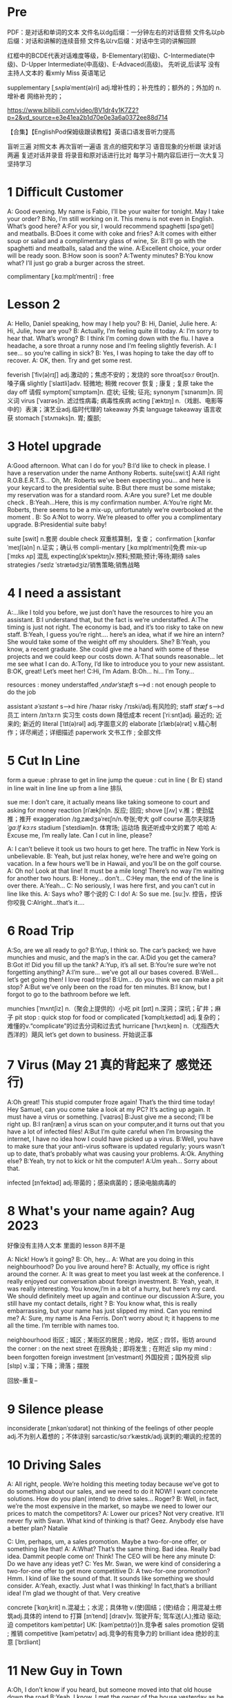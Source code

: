 *  Pre
    PDF：是对话和单词的文本
    文件名以dg后缀：一分钟左右的对话音频
    文件名以pb后缀：对话和讲解的连续音频
    文件名以rv后缀：对话中生词的讲解回顾

红框中的BCDE代表对话难度等级，B-Elementary(初级)、C-Intermediate(中级)、D-Upper Intermediate(中高级)、E-Advaced(高级)。
先听说,后读写
没有主持人文本的 看xmly Miss 英语笔记 

supplementary [ˌsʌpləˈment(ə)ri] adj.增补性的；补充性的；额外的；外加的 n.增补者 网络补充的；


https://www.bilibili.com/video/BV1dr4y1K7Z2?p=2&vd_source=e3e41ea2b1d70e0e3a6a0372ee88d714

【合集】【EnglishPod保姆级跟读教程】英语口语发音听力提高



 盲听三遍
对照文本
再次盲听一遍语
言点的细究和学习
语音现象的分析跟
读对话两遍
复述对话并录音
将录音和原对话进行比对
每学习十期内容后进行一次大复习
坚持学习



*  1  Difficult  Customer
A: Good evening. My name is Fabio, I’ll be your  waiter for tonight. May I take your order?
B:No, I’m still working on it. This menu is not even  in English. What’s good here?
A:For you sir, I would recommend spaghetti [spəˈɡeti]  and  meatballs.
B:Does it come with coke and fries?
A:It comes with either soup or salad and a complimentary glass of wine, Sir.
B:I’ll go with the spaghetti and meatballs, salad and the wine.
A:Excellent choice, your order will be ready soon.
B:How soon is soon?
A:Twenty minutes?
B:You know what? I’ll just go grab a burger across the street.

complimentary [ˌkɑːmplɪˈmentri] : free



*  Lesson 2
A: Hello, Daniel speaking, how may I help you?
B: Hi, Daniel, Julie here.
A: Hi, Julie, how are you?
B: Actually, I’m feeling quite ill today.
A: I’m sorry to hear that. What’s wrong?
B: I think I’m coming down with the flu. I have a  headache, a sore throat a runny nose and I’m  feeling slightly feverish.
A: I see... so you’re calling in sick?
B: Yes, I was hoping to take the day off to recover.
A: OK, then. Try and get some rest.


feverish [ˈfiv(ə)rɪʃ] adj.激动的；焦虑不安的；发烧的
sore throat[sɔːr θroʊt]n.嗓子痛
slightly [ˈslaɪtli]adv. 轻微地;   稍微
recover 恢复 ; 康复 ; 复原
take the day off 请假
symptom[ˈsɪmptəm]n. 症状;   征候;   征兆;
synonym [ˈsɪnənɪm]n. 同义词
virus  [ˈvaɪrəs]n. 滤过性病毒;   病毒性疾病
acting [ˈæktɪŋ] n.（戏剧、电影等中的）表演；演艺业adj.临时代理的
takeaway 外卖
language takeaway 语言收获
stomach  [ˈstʌməks]n. 胃;   腹部;


* 3 Hotel upgrade

A:Good afternoon. What can I do for you?
B:I’d like to check in please. I have a reservation  under the name Anthony Roberts.    suite[swiːt]
A:All right R.O.B.E.R.T.S... Oh, Mr. Roberts we’ve  been expecting you… and here is your keycard to the presidential suite.
B:But there must be some mistake; my reservation   was for a standard room.
A:Are you sure? Let me double check .
B:Yeah…Here, this is my confirmation number.
A:You’re right Mr. Roberts, there seems to be a mix-up, unfortunately we’re overbooked at the moment .
B: So
A:Not to worry. We’re pleased to offer you a complimentary upgrade.
B:Presidential suite baby!

suite [swit] n.套房
double check 双重核算制，复查；
confirmation [ˌkɑnfərˈmeɪʃ(ə)n] n.证实；确认书
compli-mentary [ˌkɑːmplɪˈmentri]免费
mix-up [ˈmɪks ʌp] 混乱
expecting[ɪkˈspektɪŋ]v.预料;预期;预计;等待;期待
sales strategies /ˈseɪlz ˈstrætədʒiz/销售策略;销售战略

* 4  I need a assistant 
A:...like I told you before, we just don’t have the resources to hire you an assistant.
B:I understand that, but the fact is we’re understaffed.
A:The timing is just not right. The economy is bad, and it’s too risky to take on new staff.
B:Yeah, I guess you’re right.... here’s an idea, what if we hire an intern? She would take some of the weight off my shoulders.
She?
B:Yeah, you know, a recent graduate. She could  give me a hand with some of these projects and we could keep our costs down.
A:That sounds reasonable... let me see what I can do.
A:Tony, I’d like to introduce you to your new assistant.
B:OK, great! Let’s meet her!
C:Hi, I’m Adam.
B:Oh... hi... I’m Tony...

resources  :  money
understaffed /ˌʌndərˈstæft/ s-->d  : not enough  people   to do the job

assistant /əˈsɪstənt/ s-->d
hire /ˈhaɪər
risky  /ˈrɪski/adj.有风险的;
staff /stæf/ s-->d  员工
intern /ɪnˈtɜːrn  实习生
costs down 降低成本
recent [ˈriːsnt]adj. 最近的;   近来的;   新近的
literal [ˈlɪt(ə)rəl] adj.字面意义的
elaborate [ɪˈlæb(ə)rət] v.精心制作；详尽阐述；详细描述
paperwork 文书工作 ; 全部文件


* 5 Cut In Line
form a queue : phrase to get in line
jump the queue : cut in line ( Br E)
stand in line  wait in line
line up    from  a line 排队

sue  me: I don’t care, it actually means like taking someone to court and asking for money
reaction [riˈækʃn]n. 反应;   回应; 
shove [ʃʌv] v.推；使劲猛推；推开
exaggeration /ɪɡˌzædʒəˈreɪʃn/n.夸张;夸大
golf course 高尔夫球场  /ˈɡɑːlf kɔːrs/
stadium [ˈsteɪdiəm]n. 体育场;   运动场
我还听成中文的累了 哈哈
A: Excuse me, I’m really late. Can I cut in line, please?

A: I can’t believe it took us two hours to get here. The traffic in New York is unbelievable.
B: Yeah, but just relax honey, we’re here and we’re going on vacation. In a few hours we’ll be in Hawaii, and you’ll be on the golf course.
A: Oh no! Look at that line! It must be a mile long! There’s no way I’m waiting for another two hours.
B: Honey... don’t...
C:Hey man, the end of the line is over there.
A:Yeah...
C: No seriously, I was here first, and you can’t cut in line like this.
A: Says who?  哪个说的
C: I do!
A: So sue me. [suː]v. 控告，控诉 你咬我
C:Alright...that’s it....
* 6 Road Trip

A:So, are we all ready to go?
B:Yup, I think so. The car’s packed; we have munchies and music, and the map’s in the car.
A:Did you get the camera?
B:Got it! Did you fill up the tank?
A:Yup, it’s all set.
B:You’re sure we’re not forgetting anything?
A:I’m sure... we’ve got all our bases covered.
B:Well… let’s get going then! I love road trips!
B:Um... do you think we can make a pit stop?
A:But we’ve only been on the road for ten minutes.
B:I know, but I forgot to go to the bathroom before  we left.

munchies [ˈmʌntʃiz] n.（聚会上提供的）小吃
pit [pɪt] n.深洞；深坑；矿井；麻子
pit stop : quick stop for food or
complicated [ˈkɑmplɪˌkeɪtəd] adj.复杂的；难懂的v.“complicate”的过去分词和过去式
hurricane [ˈhʌrɪˌkeɪn] n.（尤指西大西洋的）飓风
let’s get down to business. 开始说正事

* 7  Virus (May 21 真的背起来了 感觉还行)
A:Oh great! This stupid computer froze again! That’s the third time today! Hey Samuel, can you come take a look at my PC? It’s acting up again. It must have a virus or something.  [ˈvaɪrəs]
B:Just give me a second; I’ll be right up.
B:I ran[ræn]  a virus scan on your computer,and it turns out that you have a lot of infected files!
A:But I’m quite careful when I’m browsing the  internet, I have no idea how I could have picked up a virus.
B:Well, you have to make sure that your anti-virus  software is updated regularly; yours wasn’t up to date, that’s probably what was causing your problems.
A:Ok. Anything else?
B:Yeah, try not to kick or hit the computer!
A:Um yeah… Sorry about that.

infected [ɪnˈfektəd] adj.带菌的；感染病菌的；感染电脑病毒的


* 8 What's your name again?   Aug  2023 

好像没有主持人文本 里面的 lesson 8并不是

A: Nick! How’s it going?
B: Oh, hey...
A: What are you doing in this neighbourhood? Do you live around here?
B: Actually, my office is right around the corner.
A: It was great to meet you last week at the conference. I really enjoyed our conversation about foreign investment.
B: Yeah, yeah, it was really interesting. You know,I’m in a bit of a hurry, but here’s my card. We should definitely meet up again and continue our discussion
A:Sure, you still have my contact details, right ?
B: You know what, this is really embarrassing, but your name has just slipped my mind. Can you remind me?
A: Sure, my name is Ana Ferris. Don’t worry about it; it happens to me all the time. I’m terrible with names too.


neighbourhood 街区 ; 城区 ; 某街区的居民 ; 地段，地区 ; 四邻，街坊
around the corner : on the next street 在拐角处 ; 即将发生 ; 在附近 
slip  my mind : been forgotten
foreign investment [ɪnˈvestmənt] 外国投资；国外投资
slip [slɪp] v.溜；下降；滑落；摆脱

回放--重复--


* 9  Silence please 
inconsiderate  [ˌɪnkənˈsɪdərət] not thinking of the feelings of  other people  adj.不为别人着想的；不体谅别
sarcastic/sɑːrˈkæstɪk/adj.讽刺的;嘲讽的;挖苦的


*  10 Driving Sales
A: All right, people. We’re holding this meeting today because we’ve got to do something about our sales, and we need to do it NOW! I want concrete solutions. How do you plan( intend) to drive sales... Roger?
B: Well, in fact, we’re the most expensive in the market, so maybe we need to lower our prices to match the competitors?
A: Lower our prices? Not very creative. It’ll never fly with Swan. What kind of thinking is that? Geez. Anybody else have a better plan? Natalie

C: Um, perhaps, um, a sales promotion. Maybe a two-for-one offer, or something like that!
A: A:What? That’s the same thing. Bad idea. Really bad idea. Dammit people come on! Think! The CEO will be here any minute
D: Do we have any ideas yet?
C: Yes Mr. Swan, we were kind of considering a two-for-one offer to get more competitive
D: A two-for-one promotion? Hmm. I kind of like the sound of that. It sounds  like something we should consider.
A:Yeah, exactly. Just what I was thinking! In fact,that’s a brilliant idea! I’m glad we thought of that. Very creative

concrete [ˈkɑŋˌkrit] n.混凝土；水泥；具体物 v.(使)固结；(使)结合；用混凝土修筑adj.具体的
intend to 打算  [ɪnˈtend]
[draɪv]v. 驾驶开车;   驾车送(人);推动   驱动;   迫
competitors kəmˈpetɪtər] UK: [kəmˈpetɪtə(r)]n.竞争者
 sales promotion 促销 ; 推销
competitive [kəmˈpetətɪv] adj.竞争的有竞争力的
 brilliant idea 绝妙的主意  [ˈbrɪliənt]



*  11  New Guy  in Town
A:Oh, I don’t know if you heard, but someone moved into that old house down the road
B:Yeah, I know. I met the owner of the house yesterday as he was moving in. His name is Armand.
A:Really? What’s he like? You have to fill me in.
B:Actually, he’s a bit strange. I don’t know... I’ve got a bad feeling about him.
A:Really? Why?
B:Well, yesterday I brought over a housewarming gift, but Armand started acting really weird, and then he practically kicked me out! I tried to, sort of,peek into his house, but everything was so dark inside that I couldn’t really get a good look.  The whole thing really creeped me out.
A:Well, you’ll never guess what I saw this morning. A delivery truck pulled into his driveway, and  it dropped off a long, rectangular box. It almost looked like a coffin!
B:You see! Why would he...
C:Hello ladies...
B:Ah, Armand! You scared the heck out of me! This is my friend Doris.
C:A pleasure to meet you...If you are not doing anything tonight, I would like to have you both for dinner. I mean...I would like to have you both over for dinner.


practically [ˈpræktɪkli]adv. 几乎;   差不多;
rectangular [rekˈtæŋɡjələr] adj.矩形的；成直角的
scared the heck out of me : cause someone to feel a  lot of fear 
gossip noun /ˈɡɑː.səp/ B2 [ S or U ]conversation or reports about other people's private lives that might be unkind, disapproving, or not true:

pastries  [ˈpeɪstri] n.油酥面；油酥面皮；油酥面馅饼[点心]；精制糕点Web甜点
misbehave[ˌmɪsbɪˈheɪv]v. 行为不端;
observation [ˌɑːbzərˈveɪʃn]n. 观察，观测



* 12 Cleaning the House
 8:25 - 09:30 明白很多了
A:Honey, the house is such a mess! I need you to help me tidy up a bit. My boss and her husband are coming over for dinner and the house needs to be spotless!
B:I’m in the middle of something right now. I’ll be there in a second.
A:This can’t wait! I need your help now!
B:Alright, alright. I’m coming.
A:Ok, here’s a list of chores we need to get done. I’ll do the dishes and get all the groceries for tonight. You can sweep and mop the floors. Oh, and the furniture needs to be dusted.
B:You know what, I have to pick something up at the mall, so why don’t you clean the floors and I’ll go to the supermarket and get all the groceries.
A:Sure that’s fine. Here is the list of all the things you need to get. Don’t forget anything! And can you pick up a bottle of wine on your way home?
B:Hey, honey I’m back. Wow, the house looks really good!
A:Great! Can you set the table?   set the table 摆放餐具 ; 摆饭桌 
B: Just a sec I’m just gonna vacuum this rug real fast
A:Wait! Don’t turn it on...

chop wood /tʃɑːp wʊd/劈柴;伐木
dramatically [drə'mætɪkli]adv. 戏剧性地;   戏剧地;
kleenex ['kliˌneks]纸巾;   面巾纸;   舒洁
tissue ˈtɪʃuː]n. (人、动植物细胞的)组织;   (尤指用作手帕的)纸巾，手巾纸

spotless /ˈspɑːtləs/adj.极清洁的;非常洁净的 perfectly clean
chore US: [tʃɔr] n.杂事；家务活；事务  common house tasks
sweep  [swiːp]v. 打扫;   扫;
groceries  /ˈgroʊsəriz/   food that you buy at a store
dusted 擦去…的灰尘 ; 擦灰 [ˈdʌstɪd]
mall mæl] UK: [mɔːl]n.购物广场；购物商场
rug [rʌɡ] n. 小地毯;   垫子
combination [ˌkɑmbɪˈneɪʃ(ə)n] n.组合；【数】组合；




* 13 Out Of Control Spending
A:OK, so now the last point on our agenda. Jill, let’s go over the profit and loss statement.
B:Great. Well, the main issue here, as you can see, is that our expenses are through the roof.
A:Let’s see... These numbers are off the charts! What’s going on here!
B:Well, um, sir, the company expenditures on entertainment and travel are out of control. Look at these bills for example. Just this month we’ve paid over twenty thousand dollars for hotel charges!
A:OK, thank you. I’ll look into it.
B:The list goes on and on. Here, this is a bill for five thousand dollars for spa treatments!
Thank you; that will be all. I’ll take care of it.
B:Look at this one sir, eight thousand dollars were spent in one night at a place called ”Wild Things”?!
A:OK, I get it!! Thank you for your very thorough analysis!

 profit and loss statement [ˈprɑːfɪt]  损益表 ; 损益表，损益计算书  
off the charts : very high
look into : investigate, try to get information about something 
analysis [əˈnæləsɪs]n. (对物质的)分析
expenditures  amount fo money spent on sth.
Wild Things我听成怪事了 ,开始的numbers  我以为是电话号码了
persistent [pərˈsɪstənt]adj. 持久的;   持续的;   坚持不懈的;   执著的
presentation  [ˌpriːzenˈteɪʃn]n. 演示;   提交;


* 14  I'm in Debt
2:27 -->3:40
A:Hello, I’m here to see Mr. Corleone.
B:Right this way, sir.
C:Charlie! What can I do for you?
B:Mr. Corlone, I’m really sorry to trouble you, but I need your help.
C:Anything for you, Charlie! Your father was like a brother to me.
B:Well, sir, you see, this recession has hit me pretty hard; I lost my job and I’m in a lot of debt.
C:I see. . . . . .
A:Yeah, you know, I’ve got credit card bills, car payments, I’ve got to pay my mortgage; and on top of all that, I have to pay my son’s college tuition
C:So you’re asking for a loan.
B: Well, I just thought maybe you could help me out.
C:What? At a time like this? I’m broke too, you know! You’re not the only one who has been hit by the recession! I lost half my money in the stock market crash! Go on! Get outa here!


recession [rɪˈseʃn]n. 经济衰退;   经济萎缩; 
debt  [det]n. 借款;   欠款
mortgage  [ˈmɔrɡɪdʒ] n.按揭贷款；按揭（由银行等提供房产等的抵押借款）v.（向银行等）抵押
tuition [tuˈɪʃn]n. (尤指大专院校的)学费;  
period [ˈpɪrɪəd]  时期
loan [loʊn]n. 贷款;   借款
stock market crash 股市崩盘  [stɑːk] 
bankrupt [ˈbæŋkrʌpt]adj. 破产;   倒闭;
mob mɑːb]n. (尤指)暴民;
divorce [dɪˈvɔrs] n.离婚；分离
attitudes 态度 ; 看法
viewpoints 观点 ; 看法 ; 角
that’s the trick. /trɪk/  这就是诀窍
financial advice 财务建议 ; 理财建议[faɪˈnænʃl


* 15  I'm  sorry , I love you 
A:Whoa, whoa, what’s going on? Watch out!
B:Hey, watch where you’re going!
A:Oh, no! I’m so sorry! Are you all right?
B:Oh...I don’t know.
A: I feel terrible, I really didn’t mean to knock you over. My tire, just exploded, and I lost control of my bike. Really, it was an accident. Please accept my apologies.
B:Just let me try to stand up.
A:Are you okay?
B:Oh, wait a second, you seem really familiar, I think I know you from somewhere.
A:Yeah, I think we have met somewhere before. That’s right! We met at Aaron’s place last weekend! What a coincidence! But anyway, I’m glad to see that you’re not too badly hurt, and I should probably get  going. I have a nine o’clock meeting , but here's my number, call me and exchange insurance information out.
B:Ouch! My ankle! I think it’s broken! You can’t just leave me like this! Are you calling an ambulance?
A:Nope, I’m canceling my appointment so that I can stay here with you.

tire [ˈtaɪər]n. 轮胎;   头饰;  v. (使)疲劳，疲倦
ankle [ˈæŋkl]n. 踝关节;   踝
ambulance [ˈæmbjələns]n. 救护车;  

ruined [ˈruɪnd] adj.毁坏的；严重受损的v.“ruin”的过去分词和过去式



*  16

Having a fit大发脾气
short cut 捷径
elementary  [ˌelɪˈmentri]adj. 初级的;   基本的;   基础的;   简单的
dramatic [drəˈmætɪk] adj.突然的；巨大的；令人吃惊的；激动人心的网络戏剧性的
cheat [tʃit] v.欺骗；舞弊；蒙骗
 
*  17 Here  Comes the Bride

听到是40 但是感觉生活40年不对 哈哈 自信点

A:I can’t believe that Anthony is finally getting married!
B:Yeah well it’s about time! He’s been living with his parents for 40 years!
A:Don’t be mean. Look here come the bridesmaids! Their dresses look beautiful!
B:Who are those kids walking down the aisle?
A:That’s the flower girl and the ring bearer. I’m pretty sure they’re the groom’s niece and nephew. Oh, they look so cute!
B:I just hope the priest makes it quick. I’m starving.I hope the food’s good at the reception.
A:That’s all you ever think about, food! Oh, I think the bride’s coming now! She looks gorgeous. Wait, what’s she doing? Where’s she going?
B:Oh great! Does this mean that the reception is canceled?

bridesmaid [ˈbraɪdzˌmeɪd] n 伴娘
aisle [aɪl]     n.（教堂、戏院、火车等座位间或超市货架间的）走道    Web过道；通道；走廊 a passage between sections of seats
passage ['pæsɪdʒ] n.通道；通过

niece  [niːs]n. 侄女;   甥女;
nephew [ˈnefjuː]n. 侄子;   外甥;
groom [ɡruːm]n. 新郎;   马夫
reception [rɪˈsepʃn]n. 接待;   招待会;
priest priːst]n. 牧师;
trick [ˈtrɪki]adj. 棘手的; 
D: It’s about time! You’ve been unemployed for two years!
not having a job that provides money: 
pronounce [prəˈnaʊns]v. 发音;   读(音)
wedding ceremony /ˈwedɪŋ ˈserəmoʊni/婚礼;婚礼仪式
unisex [ˈjunɪˌseks] adj.男女皆宜的；不分性别的Web中性；男女通用

Great, so, we can see that when we use the word marry, we say to get married

witnesses [ˈwɪtnəsɪz]n. 目击者;   见证人;   证人;
 civil marriage 民事婚姻，世俗结婚 /ˌsɪvl ˈmærɪdʒ/
 


* 18 Protest
A:This is Action 5 News reporter Sarah O’Connell reporting live from Washington, D. C. where a protest has broken out. Thousands of angry citizens are protesting against the proposed bailout of the auto manufacturing industry! Sir, sir, Sarah O’Connell, Action 5 news. Can you tell us what’s happening?
B:Yeah, yeah, we’re here because we feel this is an injustice! The financial irresponsibility of big business has to stop! We’re there to show the government that we don’t like the way that they’re spending our tax dollars!
A: Sir but what exactly is making everyone so angry?
B:It’s an absolute outrage, Sarah, the US government wants to give 25 billion dollars of taxpayers’ money to the auto industry. These are companies that have been mismanaged and are now nearly bankrupt.
A:I see. But, many supporters of the bailout argue that it could help save the jobs of millions of hardworking Americans.
B:That maybe true, and I for one don’t want to see anyone lose their job, but how can these CEOs ask for a bailout when they’re making millions of dollars? And then, they have the nerve to fly to Washington in private jets! This costs hundreds of thousands of dollars! And they’re asking for money! That is just not right!
A:Good point. This is Sarah O’Connell reporting live from Washington D. C., back to you, Tom.


protest [prəˈtest, ˈproʊˌtest]  n.抗议；反对；抗议书（或行动） v.抗议；
break out :start suddenly
bailout 紧急财政援助 /ˈbeɪlaʊt
manufacturing industry 制造业；制造工业 ˌmænjuˈfæktʃərɪŋ]
proposed  [prə'poʊzd] adj.建议的；提出的 
irresponsibility /ˌɪr.ɪˌspɒn.səˈbɪl.ə.ti/ 不负责任
injustice [ɪnˈdʒʌstɪs  : an unfair situation  不公平
financial  [faɪˈnænʃl]
auto  [ˈɔːtoʊ]n. 汽车;
outrage[ˈaʊtreɪdʒ]n. 愤怒;   义愤;  something that is morally wrong 
morally [ˈmɔrəli] adv.道德上；
mismanage [mɪsˈmænɪdʒ] v.对…处理失当Web管理不善； manage badly
have  the nerve : dare to 
jet [dʒet] n.喷气式飞机

aggressive [əˈɡresɪv]adj. 侵略性的;   好斗的;   侵略的;   挑衅的;   富于攻击性的;   气势汹汹

revolutionary [ˌrevəˈluːʃəneri]adj. 革命性的;   革命的;   彻底变革的;
 about to 集中 ; 眼看就要 
furious [ˈfjʊriəs] adj.狂怒的；暴怒的

antarctica æn'tɑ:rktɪkə]n. 南极洲;
Antarctica

poorly  [ˈpʊrli]adv. 糟糕地;   不如意;   不足
grade[ɡreɪd]n. 等级;  年级  (产品、材料的)品级;   (官衔的)级别;   职别;
breakdown [ˈbreɪkdaʊn] 分解

symbol [ˈsɪmb(ə)l] n.符号；象征
prosperity [prɒˈspɛrəti] n.繁荣；兴旺；



*  19 Christmas Chronicles I 
A:I hate working on Christmas Eve! Whoa! Get a load of this guy! Come in central, I think we’ve got ourselves a situation here.
B:License and registration please. Have you been drinking tonight, sir?
A:I had one or two glasses of eggnog, but nothing else.
B:Step out of the vehicle, please. Sir, what do you have in the back?
A:Just a few Christmas gifts, ’tis the season, after all!
B:Don’t take that tone with me. Do you have an invoice for these items?
A:Umm...no...I make these in my workshop in the North Pole! 
B:You are under arrest, sir. You have the right to remain silent. You better not pout, you better not cry. Anything you say can and will be used against you. You have the right to an attorney; if you cannot afford one, the state will appoint  one for you. Do you understand these rights that have just been read to you?
A:You can’t take me to jail! What about my sleigh? It’s Christmas Eve! I have presents to deliver! Rudolph! Prancer! Dancer! Get help!

chronicles  [ˈkrɑːnɪklz]编年史;   历代志下
registration [ˌredʒɪˈstreɪʃn]n. 登记; 
eggnog [ˈeɡnɑːɡ]n. 蛋奶酒
vehicle [ˈviːəkl]n. 交通工具;   车辆
invoice  [ˈɪnvɔɪs]  发票
the North Pole[poʊl]   北极
arrest[əˈrest]v. 逮捕;   拘
pout [paʊt]v. 噘嘴;   (恼怒或性感地)撅嘴;  n. 撅嘴;   生气，不高兴
attorney[əˈtɜːrni]n. 律师(尤指代表当事人出庭者

jail [dʒeɪl]n. 监狱
sleigh [sleɪ]n. (尤指马拉的)雪橇;

spirit[ˈspɪrɪt]n. 精神;   心灵;   情绪;
rum [rʌm] adj.奇特的；古怪的n.朗姆酒
Chief of staff 参谋长



*  20  I Can See  Clearly Now 
A:Hello, Arthur. What seems to be the problem?
B:Hey doc. Well, I think I might need glasses. I’m getting headaches, and I really struggle to see things that are far away. But I have always had 20/20 vision.
:Sounds like you may be far-sighted. OK, then, cover your left eye and read the chart in front of you.
B:Mmm. . . X, E, R, 3, a question mark, and I can’t  quite make out the other symbol but I think it’s the peace sign.
A:Wow, Arthur! You’re as blind as a bat!
B:Yeah, I know, my vision is really blurry at times.
A:Ok then, head on over to the other room and pick out some frames while I fill out your prescription.
B:Thanks doc!
A:Arthur, that’s the bathroom.

prescription [prɪˈskrɪpʃ(ə)n] n.处方；药方；
make out -- see  
struggle[ˈstrʌɡ(ə)l] -- try very hard  n.斗争；奋斗；努力；抗争v.斗争；
chart [tʃɑrt] n.图表；海图；表格；卡片v.制定；作图
symbol [ˈsɪmb(ə)l] n.符号；象
blind[blaɪnd] n.盲人；窗帘；（尤指）卷帘；用以蒙蔽人的言行adj.瞎的
vision[ˈvɪʒ(ə)n] n.视野；视力；
blurry [ˈblɜrri] adj.模糊的；难以理解的；记不清楚的 网络视力模糊的
combine [ˈkɑmˌbaɪn] v.组合；合并；兼备；兼有n.联合收割机；
indicate [ˈɪndɪˌkeɪt] v.指示；表明；显
distinguish [dɪˈstɪŋɡwɪʃ] v.区分；辨别
color-blind


*  21  What  Do You Do?

A:Oh, look, there’s Veronica and her boyfriend. She’s always going on about him at the office. Oh, great, they saw us. They’re coming this way.
B:Oh, man...
C:Jessica! Arthur! Hi! I’d like you to meet my boyfriend Greg, he’s the V. P. of quality and safety for a top Fortune 500 food company.
A:Nice to meet you. This is my husband, Arthur.
B:Hey, how’s it going?
D: Hello.
A:Veronica talks about you all the time. I guess you must be pretty busy at work.
D: Well, yeah, a V. P. position is not easy, you know! I implement policies and   procedures nationwide. of various departments, as well as train junior managers in FDA and EPA regulations. I also have to oversee daily operations of our quality control for the entire east coast. That alone means I have fifteen hundred employees under me. Wow
B:Wow, yeah... that sounds exciting.
D: And what about you, Arthur? What do you do for a living?
B:Oh, I’m a Top Gun pilot!

sarcastic [sɑːrˈkæstɪk]adj. 讽刺的;   嘲讽的;
implement ˈɪmpləmənt] v.实施；执行 put into action
procedure [prəˈsidʒər] n.过程；程序
various [ˈveriəs]adj. 各种各样的
various departments 各个部门 ; 各部门，
regulations ˌrɛgjəˈleɪʃənz]n. 章程;   规章制度;   规则
Top Gun 壮志凌云 ; 捍卫战士 ; 精英 
entire /ɪnˈtaɪər/adj.全部的;整个的;完全的 n.全部
intermediate /ˌɪntərˈmiːdiət/adj.中间的; 中级
acronym [ˈækrəˌnɪm] n.缩写词
tone 口气
strategy [ˈstrætədʒi]n. 策略;   计策;
policies are basically rules and regulations.
supervise [ˈsupərˌvaɪz] v.监督；管理；指导；主管Web监视
tricky [ˈtrɪki] adj.难办的；难对付的









*  22 Christmas Chronicles II

A:Really, gentlemen, you can’t take me to jail! Don’t you know who I am? Kris Kringle, you know, Papa Noel, Pere Noel, Babbo Natale, sheng dan lao ren!
B:Yeah, Yeah, we’ve heard that one before, haven’t we Joe?
C:Yeah, last week we booked this guy who claimed to be the tooth fairy! Can you believe that?
A:It’s Christmas Eve and I have all these presents to deliver! Where is your Christmas spirit? What will happen when all the children wake up tomorrow and don’t find any gifts in their stockings?
B:Sorry buddy, you were parked in a no-parking zone, you were speeding, and you have no ID!
C:Besides that, even if we let you go now, your sleigh has been impounded and those reindeer were taken to the city zoo.
A:What! This is unbelievable! What’s this world coming to? Christmas is ruined!
C:What’s that up ahead? It looks like... elves!! Elves!! Whoa, they’re shooting candy canes! Mayday, Mayday, we are under heavy attack! We need backup!

book : arrest (informal)
fairy [ˈferi]n. 仙女;   (故事中的)小仙人
deliver[dɪˈlɪvər]v. 传送; 
stockings[ˈstɑkɪŋz] 
spirit[ˈspɪrɪt]n. 精神;   心灵; 
impound [ɪmˈpaʊnd]  扣押
reindeer[ˈreɪndɪr]n. 驯鹿
ruined [ˈruɪnd] adj.毁坏的；严重受损的
backup 备份 ; 后援 ; 增援 ;
plural ˈplʊrəl]adj. 复数的;
shaped 具有…形状的 ; 使成为…形状 [ʃeɪpt] 
firing [ˈfaɪərɪŋ]n. 射击;
Aggressive 侵略性的 ; 好斗的əˈɡresɪv]
steeling [ˈstiːlɪŋ] 表现强硬 v. 准备对付;   下决心应付;  n. 包钢
dramatic[drəˈmætɪk]adj. 戏剧性的;   引人注目的;



* 23  Making an Appointment

Consulting 咨询的，顾问的 /kənˈsʌltɪŋ
arrange  [əˈreɪndʒ]v. 安排;   筹备;
solid [ˈsɑlɪd] n.固体；
booked solid 满了  having no available place or time
financial [faɪˈnænʃ(ə)l] adj.财政的；财务的
advisors [ædˈvaɪzərz]顾问;   顾问委员
investing [ɪnˈvestɪŋ]v. 投资;   投入(时间、精力等);  n. [机]熔模铸造





* 24  Where should we eat 
check out    na.开支票(提款)；(旅馆)付账后离开；合格；〔美俚〕死    网络结帐；退房；结账退房
lighter [ˈlaɪtər] n.打火机；驳船adj.“light”的比较级 清淡点
mood [muːd]n. 情绪;   心情;   气氛
bistro [ˈbistroʊ] n.小餐馆；小酒馆
outstanding 出类拔萃
platter [ˈplætər] n.大平盘网络盘片；
allergic  [əˈlɜːrdʒɪk]adj. 过敏性的;   变应性的
 hole in the wall 阴暗小店
poisoning [ˈpɔɪz(ə)nɪŋ] n.中毒；毒害
contraction [kənˈtrækʃ(ə)n] n.收缩；挛缩
squeeze [skwiz] v.挤；榨；压；压出n.挤压；




* 25    Aug 23 2023 

*  26  New Year Resolution  

resolution [ˌrezəˈluʃ(ə)n] n.解决；分辨；解析；决议    网络分辨率；解析度；决心
transform [trænsˈfɔrm] v.使改变形态；使改变外观（或性质）；使改观    n.【数】变换式；【化】反式     网络转换；转化；转变，变革
soda [ˈsoʊdə]n. 苏打汽水(加果味，有时加入冰激凌);   苏打;   纯碱;   无水碳酸钠

stick to :坚持 continue doing some-thing
chips [tʃɪps]n. 炸薯条
opportunity 机会 ; 时机  [ˌɑːpərˈtuːnəti
fry(fries 复数) [fraɪz] n.鱼苗 油炸物
work out  exercise at a gym

这些应该是 105的 可不理  


A: Hey, that was quite the presentation! Honestly, I was completely blown away by your strategy outline. I’ve gotta say, Alex, you really wowed me today.

B: Hey, that was quite the presentation! Honestly, I was completely blown away by your strategy outline. I’ve gotta say, Alex, you really wowed me today.
A: Aw, come on; it was nothing. I’m just doing my job.


conclude [kənˈklud] v.结束；推断；议定；〈美〉(最后)决定 总结
outline for 的大纲 ; 提出提纲 
marketing strategy 营销策略[ˈstrætədʒi]

outline 概述 ; 略述
presentation [ˌprez(ə)nˈteɪʃ(ə)n]  演示
blow (someone) away: impressed by 留下深刻印象
deserve US: [dɪˈzɜrv] v.值得；应得；
recognition [ˌrekəɡˈnɪʃn]n. 认出;   认识;   识别;   承认;   认可;   赞誉



*  27  Asking for Time Off

absence  [ˈæbsəns]n. 缺席;   不在;   
in advance 提前 ; 事先，预先
approach  美 [əˈproʊtʃ]n. 方法
aptternˈpætərn/n.图案;模式;方式;范例;典范

A:Mr. McKenna, do you have a second? I need to talk to you about something.
B:Sure, Liv, what can I do for you?
A: Well, I was just wondering. . . you see, I know I’ve used up all my vacation days this year, but my sister is getting married, and the wedding is overseas, and, well. . .
B:You wanna take some time off, is that right?
A:Well, sir, I was just hoping that I might be able to take some unpaid leave this year.
B: What dates are you planning on taking off? I’ll need at least two months notice, so that I can plan for your absence.
A:I was thinking of taking off from September first until the thirtieth . Would you be okay with that?
B:Well, I guess so.


*  28    I'm Sorry ,  I Love You  II

文本最后 少了 I'm falling with you 
relieved [rɪˈlivd] adj.感到宽慰的；放心的；显得开心的 v.“relieve”
ankle [ˈæŋkl]n. 踝关节;   踝;
make it up to you 补偿你
Pick me up 接我
ordinary ˈɔːrdneri]adj. 普通的;   平常的;   一般的
twist of face :  unplanned events that  has a big impact on the future
twist [twɪst] v.捻；扭转；曲折；扭动n.捻；拧；扭动；搓
twist of face 命运的转折;   命运之转折;
impact [ɪmˈpækt]  v.冲击；撞击；有作用n.撞击；冲击力；冲撞；巨大影响网络影响力；
layoffs  [ˈleɪˌɔfs]n. (通常指因工作岗位不足的)解雇，裁员
avoid [əˈvɔɪd] v.避免；避开

anniversary [ˌænɪˈvɜrs(ə)ri] n.周年纪念日
doomed  [duːmd]adj. 注定的;   命定的;   注定要失败(或毁灭)的;
prize 奖 ; 奖赏 ; 奖励 ; 奖品 



*  30 C  New  Guy  in Town II
A:Oh, Armand, thank you for such a thoughtful invitation! It’s really very nice of you to invite us over for dinner, don’t you think so, Ellen?
B:Oh, yes of course! We’d love to come over. Can I bring anything?
C:No, don’t worry about it; I’ll take care of everything. I’ll see you tonight. Come with an appetite... I know I will!
B:I don’t want go over to his place for dinner! He gives me the creeps! Why on earth did you accept?
A:Oh come on Ellen, it will be nice to get to know him. Besides, he’s new to the neighborhood, and it would be rude to decline his invitation.
B:I guess so... You always rope me into things like this!
C:Ladies! Thank you for coming! You look delicious... I mean beautiful. Please come in.
A:Oh Oh Armand! You are too kind!
B:How did I get myself into this...

appetite [ˈæpɪtaɪt]n. : a physical desire of food 食欲;胃口; 
convince[kənˈvɪns]vt. 说服;   使确信;   使信服;
outcome 结果 ; 效果 
clown[klaʊn]n. 丑角;小丑;   蠢货;   笨蛋;

*  31 Canceling an Appointment


emergency 突发事件，紧急情况 ; 急症
inconvenience 不便 ; 麻烦 ; 困难 /ˌɪnkənˈviːniəns/
postpone [poʊˈspoʊn]vt. 推迟;   延期;   延迟;
leather jacket 皮夹克/ˈleðər ˈdʒækɪt
straight adj adv  直的;   直筒型(非紧身)的;   准的;   正中目标的 直接进入
phrase    美: [freɪz] n.短语；词组；习语；成语v.措辞
common  [ˈkɑmən]
wild waɪld]adj. 自然生长的;   野的;
under  false pretenses /ˈʌndər fɔːls priˈtɛnsɪz/ 以虚假的借口




*  32 Opening a Bank  Account

checking account. [NOTE: Canadian spelling -chequing account]
A:Next, please. May I help you, sir?
B:Hello, yes, I’d like to open a bank account. [ə'kaʊnt]
A:Certainly, I  can help you with that. What type  of account would you like to open? A chequing or a savings account?
B:What What features do they offer?
A:Well, if you just take a look here, see, with our chequing account, you can have unlimited daily transactions for a small monthly fee, and our savings account has a higher interest rate, but you must carry a minimum balance of $10,000 dollars.

B:I see, well, I think I’m more interested in a chequing account; I like to have easy access to my money.
A:Alright, then, with this chequing account you’ll be issued a debit card and a cheque book. Will you require overdraft protection? There is an extra free for that.
B:No, that won’t be necessary.没听到 won't 虽然有听到前面的not
A:In that case, I’ll get you to fill out this paperwork; I’ll need your social insurance number, and two pieces of government ID. If you could just sign here, and here, and here; we’ll be all set. Would you like to make a deposit today?
B:Yes, I’d like to deposit one billion dollars. 我还听成了 是额度呢 ,笨 但是他为什么 笑

chequing account  : a regular  account for daily transactions
feature ˈfiːtʃərz]n. 特色;   特征;
unlimited [ʌnˈlɪmɪtɪd]adj. 无限的;
minimum balance 最低余额   [ˈmɪnɪməm]n. 最小值，
transaction[trænˈzækʃənz]n. (一笔)交易，业务
balance: the amount of money in a bank account.əˈmaʊnt]n. 数量;金额;(vps中遇到)
overdraft /ˈoʊvərdræft/  n.透支;透支额;透支安排
taking out more money than what is available in the account
issued [ˈɪʃuːd]v. 宣布;   公布;
debit card 借记卡 ; 借方卡  [ˈdebɪt]
deposit /dɪˈpɑːzɪt/
negative balance 负余额 ; 逆差；消极平衡

*  33 Foul 
A:HEY Has the game started yet?
B:Yeah, about 5 minutes ago.
A:Who’s winning?
B:The Bulls, of course!
A:What! That wasn’t a foul! C’mon, ref!
B:Don’t worry, Shaq always screws up free throws. 
A:You were right! He didn’t make the shot!
B:That was a great shot! A three pointer, yeah!
A:Did you see that? He traveled and the ref didn’t call it!
B:This ref needs glasses. Hey ref, open your eyes! I can’t believe he didn’t see that!
A:Okay... end of the first quarter... Alright, I’m gonna make a beer run.

screw up :  [skru]  verb make a mistake   开始有讲 不过看时 没记得了 awkward 
ref /ref/
 free throws 罚球 ; 罚中次数  [θroʊz]
throw [θroʊ] v.扔；抛；丢；投
referee [ˌrefəˈriː] n.裁判

*  35  He’s not a Good Fit
A:So, Lauren, I just wanted to talk to you quickly about our new customer support representative, Jason Huntley.
B:Sure, what’s up?
A:Basically, I’ve got a few concerns about him, and the bottom line is, I don’t think he’s a good fit for our company.
B:Okay... what makes you say that? I thought you were pleased with his overall performance. Didn’t you just tell me last week how impressed you were with his attitude?
A:Yeah, his attitude is great, but he’s really unreliable. Sometimes he’s really productive, but then other times... take last Tuesday for instance, he was forty-five minutes late for our morning meeting!
B: Well, I’m sure he had a perfectly good reason...
A:But that’s not the only thing... you know, he really doesn’t have the best work ethic, I’m constantly catching him on MSN and Facebook when he should be talking to clients.
B:Yeah, but come on, Geoff, as if you don’t check Facebook at work. Look, you hired this guy, we’ve invested a lot of time and money in his training, so now it’s up to you to coach him. Make it work, Geoff!
A:Make it work, Geoff. You would say that, wouldn’t you, he is your cousin; what a jerk, make me hire your stupid, useless, cousin.


representative[ˌreprɪˈzentətɪv]n. 代表;   销售代表; 
bottom line 要旨，基本论点，底线 :The most important point
concerns [kənˈsɜːrnz]v. 影响，牵涉(某人); 
ethic [ˈeθɪk] n.伦理学；道德准则；伦理标准
attitude[ˈætɪtuːd]n. 态度;   看法
constantly[ˈkɑːnstəntli]adv. 不断地;   一直; 
productive [prəˈdʌktɪv] adj.生产的；（尤指）多产的；有效益的；
big picture 全局 ; 大图 ; 大画面 ; 大局观
justifying[ˈdʒʌstɪfaɪɪŋ]辩解

感觉主持人文本也有很多没听明白呀 例如 hired her cousin 

*  36

adjective [ˈædʒəktɪv] adj.形容词(性)的；附属的；【法】有关程序的 n.形容词
decency ˈdiːsnsi]n. 体面;   正派;   得体;   礼仪
priorities [praɪˈɔrətiz] 优先事项 ; 最重要的事 ; 首要事情 ; 优先
straight [streɪt]adj. 直的;   直筒型(非紧身)的;   准的;   正中目标的;   平正的;   整洁;   坦诚的;    异性恋的;  adv. 直;
heading [ˈhedɪŋ]     n.（页首或章节开头的）标题；（讲话或作品各章节的）主题   v.“head”的现在分词  信头；航向；头球
heading means going
stuck [stʌk]adj. 动不了;   无法移动;   卡住;   陷住;   陷(入);   困(于);   被难住
overreact [ˌoʊvəriˈækt] v.反应过度
convenient [kənˈviniənt] adj.实用的；便利的；方


*  37 Chinese  New Year
A:I’m so excited about Chinese New Year! When do I get to visit Grandma? Grandma makes the best dumplings in the world!
B:Ha ha, right. Sounds to me like you’re more excited about the dumplings than seeing your Grandma.
A:Of course I miss Grandma, too. I bet she’s gonna teach me how to play Mahjong! Hey, Dad, are you going to buy me firecrackers this year? We’re going to have the best fireworks! I’m really looking forward to lighting them!
B:Son, firecrackers aren’t toys; they’re dangerous!
A:No, fireworks are awesome!
B:Whoa, don’t you remember? Last year when I set off the firecrackers, you covered both your ears and hid behind your mother?
A:Dad! I was scared because... because I saw a bug. That’s all.
B:Hahaha... really?
A:Oh, and I can’t wait to watch the dragon dance! Dad, can I sit on your shoulders this time?
B:Hey, I offered last year...
A:Well, I... anyways, I was just thinking of the red envelopes. I wanna make a list of all the things I’m gonna buy with my red envelope money! I can’t wait! I’m gonna have so much money! Mom, can I get a pen and a piece of paper?
A:I want a new transformer, no, two transformers...the Optimus Prime,  and...maybe the wheeljack? I’ll get a PSP game, hahaha, and I’ll buy the entire class lunch at MacDonald’s...

envelope [ˈɑnvəˌloʊp] n.信封；塑料
predict[prɪˈdɪkt]v. 预测;   预言; 
senior [ˈsiːniər]adj. 级别(或地位)高的;   成人的;   高级水平的;   (父子同名时，加在父亲的名字前)老，大;中学部;   （高中或大学）毕业年级的;   n. 较…年长的人

*  38  Buy  a  Car
Hi there, can I help you folks?
B:I’m just browsing; seeing what’s on the lot. My daughter wants a car for her birthday, you know how it is.
C:Dad! I’m sixteen already and I’m, like, the only one at school who doesn’t have a car!
A:She is right, you know. Kids these days all have cars. Let me show you something we just got in: a 1996 sedan. Excellent gas mileage, it has dual airbags and anti lock brakes; a perfect vehicle for a young driver.
C:Dad, I love it! It’s awesome! Can we get this one please?
B:I see... What can you tell me about this one?
A:Oh, that’s just an old World War Two tank that we use for TV commercials. Now about this sedan...
B:Whoa, whoa wait a minute. Tell me more about this tank.
A:Well, Sir, if you are looking for quality and safety then look no further! Three inches of reinforced steel protect your daughter from short range missile attacks.
B:Does the sedan protect her from missile attacks?
A:It does not.
B:Well, I don’t know. Let me sleep on it
A:Did I mention the tank is a tank?
B:I’ll take it!  C:Dad!
mileage    US: [ˈmaɪlɪdʒ] 
browsing[ˈbraʊzɪŋ]v. (在商店里)随便看看;   浏览
dual[ˈduːəl]adj. 二重的;   双重的;   双的;   两部分的;  n. 对偶;   双数;
airbags [ˈɛrˌbægz]n. 安全气囊(遇车祸时充气保护车内的人);  airbag的复数; 
sedan[sɪˈdæn]n. 大轿车;厢式轿车;
missile[ˈmɪsl]n. 〈军〉导弹，飞弹，弹道导弹;  
look no further 别再看了
further[ˈfɜːrðər]adj. 进一步的;
short range 短程 ; 短距离 ; 近程
steel [stiːl]n. 钢;   钢铁工业
reinforced[ˌriːɪnˈfɔːrst]v. 加强;   充实;
anti lock brakes 防抱死制动器

vehicle [ˈviɪk(ə)l] n.车辆；
sedan : a car with four doors
et cetera[et'setərə]等等;  

diesel[ˈdiːzl]n. 柴油机;   柴油;

*  39 My New Boyfriend
juicy details 有趣的细节

early thirties 三十多岁出头
brown [braʊn]adj. 棕色的;   褐色的
investment banker 投资银行家 [ɪnˈvestmənt]
career [kəˈrɪr]n. 生涯;
appearance  [əˈpɪrəns]n. 外貌;   外观;   外表
complicated ˈkɑːmplɪkeɪtɪd]adj. 复杂的;   难懂的


What does he do for a living ? 一开始听成晚上,后面想起赖老师的




*  40

on board   to the company 
instead  in the place of  代替 在老友记最记得
I’m about to go out for lunch
ask for 请求，要求 ; 寻找
set up 建立；创立；发起；开办网络设立；设置；成立
combine [kəmˈbaɪn , ˈkɑːmbaɪn]v. (使)结合;   联合;   混合;   兼有;   兼备;   使融合(或并存
religious 宗教信仰的 ; 宗教的/rɪˈlɪdʒəs/




*  41  Movie  Trailer [ˈtreɪlər]
A:In a digital world, even the strongest must fight for survival. Two people, possess a secret so valuable, so powerful, they have to defend it at all costs.
B: I don’t care where they are, I don’t care what it takes... you find them and bring them to me!
A:They only had one chance! And their chance was to fight back!
D: You wanna play rough? Okay, say hello to my little friend!
A:With a little help from a Governor...
C:Listen to me! We have to get them outta there! No matter what!
A: Nothing will prevent them from doing their job! Double the action.
D: Get down!
A: Triple the excitement.
D: Get down again!
A:This summer... nothing will stand in their way.
B:I’m going to make him an offer he can’t refuse.
A:Two hosts, one podcast, coming to a theater near you

triple[ˈtrɪpl]adj.三部分的;   三人的三倍的;   三重的;  v.成为三倍;
refuse [rɪˈfjuz] n.垃圾；废弃物v.拒绝；
explain [ɪkˈspleɪn] v.解释；说明

possess [pəˈzes] v. have or own 拥有；控制
at all costs 不惜任何代价 
prevent [prɪˈvent] v.阻止；阻碍；阻挠Web防止；预防；




*  42  Elementary - I Need More Time (B0042)

A:So, Casey, how are things going with the photos for the press kit?

B:Yeah, I’ve been meaning to talk to you about that.

I might need to ask for an extension on that deadline.  
  
A:You’ve had over a month to get this finalized! Why are things delayed?

B:Well, the thing is, we ran into a lot of problems. . .

A:I’m not looking for excuses here. I just want to get  this finished on time!

B:I know, and I apologize for the delay. But some  things were just beyond my control. I had trouble booking the photographer, and then Michael was sick for three weeks, so I couldn’t include him in  the photos, and the design team lost all the files, so I had to re-do the pictures.

A:I’m not going to put this off any longer, Casey! I want those photos ASAP!

press kit 新闻资料袋 ; 新闻包 ; 宣传资料袋
extension ɪkˈstenʃn]n. 扩大;   延伸;   增加的房间
finalize [ˈfaɪn(ə)lˌaɪz]     v.使落实；使完成；把…最后定下来    Web敲定；把最后定下来；终化
delay  [dɪˈleɪ] v.延迟；耽搁n.延迟
photographer fəˈtɑːɡrəfər]n. 拍照者;   摄影师
ASAP(as soon as possible) 尽快
put this  off 把这个推迟
chewed [tʃuːd]v. 咀嚼;   嚼碎
abduct [æbˈdʌkt] v.绑架；劫持
accidentally [ˌæksɪˈdent(ə)li] adv.意外



*  43  Applying for a Visa
A:So, you’re applying for a B2 visa, where is your final destination and what’s the purpose of your trip to the United States?
B:I’m going to visit my brother; he’s just had a baby. He lives in Minneapolis.
A:And how long do you you plan to remain in the United States?
B:I’ll be here for approximately three weeks. See, here’s my return ticket for  the twenty-sixth of March.
A:And, who is sponsoring your trip?
B:My brother, here, this is an invitation letter from him. I will stay with him and his family in their home.
A:Alright, tell me about the ties you have to your home country.
B:Well, I own a house; actually, I’m leaving my dog there with my neighbors. I have a car at home, and oh, my job! I’m employed by Tornel as an engineer. Actually, I only have three weeks’ vacation, so I have to go back to work at the end of March.
A:And what evidence do you have that you are financially independent?
B:Well, I do have assets in my country; like I said, I own a house, and see, here’s a bank statement showing my investments, and my bank balance.
A:I’m sorry, sir, we cannot grant you a B2 visa at this time, instead, you are granted a resident visa! Congratulations, you are the millionth person to apply for a visa! You win! Congratulations!

evidence [ˈevɪdəns] n.证据；证明
financially [faɪˈnænʃəlɪ] adv.经济上；
 remain in 留在 ; 停留在 
approximately [əˈprɑksɪmətli] adv.大约；大概；约莫
sponsor [ˈspɑnsər] v.发起；担保；n.(船只的)命名人；保证人；发起者 Web赞助
asset [ˈæset] n.资产；财产；  cmdb常有 
investment [ɪnˈvestmənt] n.投资
bank balance[ˈbæləns  银行存款余额 
resident [ˈrezɪdənt] n.居民；住户
grant[ˈɡræntəd] adv.（表示肯定属实，然后再作另一番表述）不错 conj.因为v.“grant”的过去分词和过去式 Web准予；授予

classification [ˌklæsɪfɪˈkeɪʃ(ə)n] n.类别；分级；
accent [ækˈsent] n.口音；重音
determine [dɪˈtɜrmɪn] v.确定；决定

consulate [ˈkɑnsələt] n.领事馆
straightforward [ˌstreɪtˈfɔrwərd] adv.坦率地adj.简单的；易懂的；

convince [kənˈvɪns] v.说服；使确信；使
mortgage [ˈmɔrɡɪdʒ] n.按揭贷款；按揭（由银行等提供房产等的抵押借款）v.（向银行等）抵


*  44 Small Talk
A: Morning.
B:Hi there Mr. Anderson! How are you on this fine morning?
A:Fine, thank you.
B:It sure is cold this morning, isn’t it? I barely even get out of bed!
A:Yeah. It’s pretty cold, alright.
B:Did you catch the news this morning? I heard that there was a fire on Byron Street.
A:No, I didn’t hear about that.
B:Did you happen to watch the football game last night? The Patriots scored in the last minute!
A:No, I don’t like football.
B:Oh. . . By the way, I saw you with your daughter at the office Christmas party. She is really beautiful!
A:She’s my wife! Oh, here’s my floor! Nice talking to you. Goodbye.
B:Sir this is the 56th floor! We are on the 70th!
A:That’s okay, I’ll take the stairs!
barely even :ˈberli] hardly , could almost not 
scored 得分 ; 记分 skɔːrd]
Take the stairs
every single day 每一天 
emphasizing emfəsaɪzɪŋ]v. 强调;   重视
 by chance 偶然，碰巧 ; 意外地 


*  45 I'm Sorry I love You
A:... so, I said, ”let’s take a break .” And since that night, I’ve been waiting for him to call, but I still haven’t heard from him. You don’t think he’s seeing someone else, do you?
B:Come on, don’t be so dramatic! I’m sure everything is going to work out just fine.
A:You think so? Oh, no! How can he do this to me?  I’m sure he’s cheating on me! Why else wouldn’t he call?
B:But, you two are on a break. Theoretically he can  do whatever he likes.
A:He’s the love of my life! I’ve really messed this up.
B:Come on, hon. Pull yourself together. It’s going to be alright.
A:But I... I still love him! And it’s all my fault! I can’t  believe how immature and selfish I was being. I mean, he is a firefighter, it’s not like he can just leave someone in a burning building and meet me for dinner. I’ve totally messed this up!
B:You know what, Veronica, I think you should make the first step. I’m sure he’ll forgive you...
A:No, this is not gonna happen! I... I’ve ruined everything....
B:Hey... do you hear something? Guess what? It’s your lovely firefighter!
C:When I had you, I treated you bad and wrong dear. And since, since you went away, don’t you know I sit around with my head hanging down and I wonder who’s loving you.


dramatic [drəˈmætɪk] adj.突然的巨大的令人吃惊的；激动人心的Web戏剧性的；戏剧的
cheating ['tʃɪtɪŋ] adj.欺骗的v.“cheat”的现在分词 Web作弊；欺诈
theoretically[ˌθiəˈretɪkli] adv.从理论上讲Web理论地；
immature [ˌɪməˈtʃʊr]  :acting in a childish way 幼稚
forgive [fərˈɡɪv] v.原谅；宽恕；请原谅；对不起
treated[ˈtriːtɪd]v.以…态度对待;   
drama [ˈdrɑːmə]n.戏;   剧; 
exclusive [ɪkˈsklusɪv] n.独家报道；独家新闻；独家专文adj.独有的；排外的




*  48   Carnival  in Rio
A:I can’t believe we’re here! Carnival in Rio! Seriously, this is like a once in a lifetime opportunity! Can you believe it? We’re here at the biggest party in the world!
B:I know! We’re so lucky that we found tickets for the Sambadrome! Good thing we found that ticket scalper.
:Look! It’s starting! Wow, this is amazing! Look at how many dancers there are. Oh my gosh! The costumes are so colorful! This is so cool!
B:It says here that the school that is dancing now is one of the oldest and most prestigious samba [ˈsæmbə] schools in Rio.
A:No kidding! Look at them, they’re amazing! Look at that girl on the top of that float! She must be the carnival queen! Move over there so I can get a picture of you!
B:Ok. Hurry up take the picture!
C:join us! come and dance!
B:Oh really.... no I can’t. No really, I don’t know how  to dance! Honey I’ll see you later!
A:Patrick! Don’t just leave me here!

carnival [ˈkɑrnɪv(ə)l] n.狂欢节；又称“嘉年华

ticket scalper[ˈskælpər] 票贩子 ; 黄牛党
costume [ˈkɑstum] n.服装；
prestigious [preˈstidʒəs] t-->d最负盛名 being respected and admired for being successfull or important

energetic [ˌenərˈdʒetɪk] adj.精力充沛的
authentic [ɔˈθentɪk] adj.真正的 正宗

 proper noun 专有名词 [ˈprɑːpər]
 common noun 普通名词[ˈkɑːmən]
stadium.ˈsteɪdiəm]  体育场 ; 运动场 
present [ˈprezənt] n.目前；现在；礼物；礼品adj.存在；出席；在场；出现v.出现；提出

Brazil [brə'zɪl]
trickier [ˈtrɪkiər]adj.难办的;   难对付的;
The Academy award [əˈkædəmi 奥斯卡奖

surgeon [ˈsɜːrdʒən]n.外科医生
you can feel a sense of pride. 你会感到自豪。
parade [pəˈreɪd] n.游行



*  49  Daddy  Please (May 22 2023 感觉听得明白大部分)

 A:Hey daddy!You look great today;I like your tie! By the way, I was wondering can I…
B: NO
A:I haven’t even told you what it is yet!
B:Okay, okay, what do you want?
A:Do you think I could borrow the car? I’m going to a concert tonight.
B:Um.. I don’t  think so. I need the car tonight to pick up your mother.
A:Ugg! I told you about it last week! Smelly Toes is playing, and Eric asked if I would go with him!
B:Who’s this Eric guy?
A:Duh! He’s like the hottest and most popular guy at school! Come on, dad! Please!
B:No can do... sorry.
A:Fine then! Would you mind giving me 100 bucks?
B:No way!
A:That’s so unfair!


smelly [ˈsmeli]臭的;   难闻的
toes [toʊz]n.脚趾;   (袜、鞋等的)足尖部
buck [bʌk] n.元；
supplementary [ˌsʌpləˈment(ə)ri] adj.增补性的；补充性的

event [ɪˈvent] n.大事；发生的事情；公开活动
gerund [ˈdʒerənd] n.动名词
well-liked 很受欢迎;适销对路



*  50 C New  Guy  In Town III
A: Please make yourselves at home. Let me take your coats. Dinner is almost ready; I hope you brought your appetite
B:Your house is lovely, Armand! Very interesting decor...very...Gothic.
C:I think it’s amazing! You have such good taste,Armand. I’m thinking of re-decorating my house;maybe you could give me a few pointers?
A:It would be my pleasure. Please have a seat. Can I offer you a glass of wine?
C:We would love some!
A:Here you are. A very special merlot brought directly from my home country. It has a unique ingredient which gives it a pleasant aroma and superior flavor.
C:Mmm... it’s delicious!
B:It’s a bit bitter for my taste... almost tastes like... like...
C:Ellen! Ellen! Are you okay?
A:Did she pass out?
C:Yeah...
A: I hope that you didn’t poison her drink too much! You’ll ruin our meal!
最后一句没听明白 只知道有毒

directly[dəˈrektli]adv. 直接地;   径直地;
ingredient [ɪnˈɡriːdiənt]n. （混合物的）组成部分，成分;
aroma [əˈroʊmə]n. 芳香;   香味; 
superior flavor[suːˈpɪriər ˈfleɪvər] 卓越的风味
gives使它具有
suspense series [səˈspens]  悬疑连续剧
vampire[ˈvæmpaɪər]n. 吸血鬼
hospitality[ˌhɑːspɪˈtæləti]n. 好客;   殷勤
substance[ˈsʌbstəns]n. 物质;   物品;   东西;  
apparently[əˈpærəntli]adv. 显然地;
educated [ˈedʒukeɪtɪd]adj. 有教养的;
faint[feɪnt]vi. 昏倒;   昏厥;
handy[ˈhændi]adj. 方便的;   便利; 

A: I drank so much last night that I passed out at my friend’s house.
这第一次听以为是在那睡了
grape [ɡreɪp]
variety[vəˈraɪəti]n. (同一事物的)不同种类
Chili [ˈtʃɪli]n. 辣椒 智利
Argentina.[ˌɑrdʒənˈtinə]n. 阿根廷; 

*  51 What a Bargain!

A:Hello. May I help you?
B:Yeah, this dress is really nice! How much is it?
A:That one is one hundred and fifty dollars.
B:One hundred and fifty dollars? What about this other one over here?
A:That’s one hundred and forty dollars.
B:Hmm...that’s a bit out of my price range. Can you give me a better deal?
A:This is an exclusive design by DaMarco! It’s a  bargain at that price.
B:Well, I don’t know. I think I’ll shop around. 货比三家再买 ; 逐店比较后选购
A:Okay, okay, how about one hundred dollars?
B:That’s still more than I wanted to spend. What if I take both dresses?
A:Okay, I can give you a special discount, just because you seem like a nice person. One hundred and ninety dollars for both.
B:I don’t know... It’s still a bit pricey.... Thanks anyway.
A:Okay, my final price! One hundred dollars for both! That’s two for the price of one. That’s my last offer!
B:Great! You’ve got a deal!

 an exclusive 独家的 ; 绝活  [ɪkˈsklusɪv]
 bargain [ˈbɑrɡən] n.交易；便宜货；协议；减价品v.商讨条件
 pricey 昂贵的
negotiate [nəˈɡoʊʃiˌeɪt]     v.谈判；协商；磋商；商定    网络交涉；商议；议定 




*  52  Pizza Delivary [dɪˈlɪv(ə)ri]
pepperoni [ˌpepəˈroʊni] n.意大利辣肉肠
olive [ˈɑlɪv] n.橄榄树；【植】齐墩果；橄榄树枝；(橄榄枝叶做的)橄榄冠adj.橄榄的
extra [ˈekstrə]
thin crust [krʌst] 薄皮
pepper [ˈpepər]n.胡椒,胡椒粉,胡椒属；精力 v.加胡椒粉于；撒(胡椒)；乱发(质问,子弹)；〈美〉【拳】接连速击 网络辣椒；甜椒；椒类
delivery [dɪˈlɪv(ə)ri] n.分娩；交付；传送；递送网络交货；
centimeter [ˈsentɪˌmitər] na.“centimetre”的变体网络厘米；公分
ingredient [ɪnˈɡridiənt] n.成分；【化】拼份网络成份；
tropical [ˈtrɑpɪk(ə)l] adj.热带的；
palm [pɑlm, pɑm] n.手掌；手心；棕榈树

A:Good evening, Pizza House. This is Marty speaking. May I take your order?
B:Um yes… I’d like a medium pizza with pepperoni, olives, and extra cheese.
A:We have a two-for-one special on large pizzas. Would you like a large pizza instead? 买一送一
B:Sure, that sounds good.
A:Great! Would you like your second pizza to be the same as the first?
B:No, make the second one with ham, pineapple and green peppers. Oh, and make it thin crust.
A:Okay, thin crust. Your total is $21.50 and your order will arrive in thirty minutes or it’s free!
B:Perfect. Thank you. Bye..
A:Sir, wait!! I need your address!


*  53  Head Chef      (cuisine 没有听出)
A:...Right away sir, your order will be ready shortly.  Jean Pierre, we have another special for table seven!
B:I’m working as fast as I can! We’re really in the weeds! Where is my sous chef? Luc! I need you to peel more potatoes. Marie, chop some onions and carrots for the stew.
A:Jean Pierre another special! We’re really packed tonight! We’re running low on wine. Is there any left in the cellar?
C:Sorry I’m late, everyone. Wow, we are doing really  well tonight!
B:Harry, stop talking and get over here I need this sauce stirred and the fish needs to be butchered and buttered.
C:Ok, I’m on it!
A:Jean Pierre, table seven has requested to see the chef! I think they are food critics from Cuisine  Magazine [ˈkrɪtɪk]

in the weeds! : in a difficult situation 陷入了困境
peel [pil] n.果皮；（某些水果、蔬菜的）外皮v.剥落；去皮；
chop [tʃɑp] v.砍；劈；切碎；剁碎n.砍；劈；
onions[ˈʌnjənz]     carrot: [ˈkerət]
stew[stu] v.炖；自作自受；烦恼n.炖；炖肉
cellar[ˈselər]n.地窖;   地下室; 
sauce stirred[stɜr] 搅拌酱汁
butcher [ˈbʊtʃər] v.屠宰；虐杀；把…处死刑；做坏n.屠夫
butter [ˈbʌtər] n.黄油；(植物)脂；脂状物v.〈口〉巴结；在…上涂黄油[酱
critic[ˈkrɪtɪk] n.评论家；批评者
cuisine [kwɪˈzin] n.烹饪；菜肴

past participle [ˈpɑrtɪsɪp(ə)l] n.分词  过去分词 
sous


* 54  I'm Sorry I Love You V
A:Honey, of course I forgive you! I love you so much!  I’ve really missed you. Pleas  forgive me, I was wrong to get upset over nothing.
B:I’m sorry I haven’t called or anything, but right after you decided you wanted a break, I was called  up north to put out some major forest fires! I was
in the middle of nowhere, working day and night, trying to prevent the blaze from spreading! It was  pretty intense.
A:Oh, honey, I’m glad you’re okay! But I have some exciting news... I think I’m pregnant!
B:Really? Wow, that’s amazing! This is great news! I’ve always wanted to be a father! We’ll go to the doctor first thing in the morning!
C:We have your test results back and, indeed, you are pregnant. Let’s see here... everything seems  to be in order. Your approximate due date is October twenty-seventh two thousand and nine, so that means that the baby was conceived on February third, two thousand and nine.
B:Are you sure? Are these things accurate?[ˈækjərət] 精确的
C:Well, yes sir, they are.
A:What’s wrong? Why are you asking these questions?
B:This baby isn’t mine! I was away the first week of February at a training seminar!
A:I... I... no, it can’t be...

 in the middle of nowhere 在遥远偏僻处
 blaze [bleɪz] n.火焰；火灾；烈火
intense [ɪnˈtens]adj.十分强烈的；严肃紧张的；激烈的    网络剧烈的；热情的
prevent[prɪˈvent]vt.防止;   阻止;
spread [spred] n.传播；蔓延；扩展；散布v.传播；
 approximate due date 大约满期日；概算到期日 [əˈprɑksɪmət]  [duː
conceive [kənˈsiv] v.怀孕；设想；以为；想到(计划等)网络构思 
seminar [ˈsemɪˌnɑr] n.研讨会
cheat [tʃit] v.作弊；欺骗；消除(疲劳)；逃脱(法网)n.欺骗；骗子


* 55  Hockey

A: Hello everyone! I’m Rick Fields, and here with me  is Bob Copeland.
B: Howdy folks, and welcome to today’s game! You know, Rick, today is a key game between Russia  and Canada. As you know, the winner will move  on to the finals.
A:That’s right, and it looks like we’re just about ready to start the match. The ref is calling the players for the face-off... and here we go! The Russians win possession and immediately set up their attack! Federov gets checked hard into the boards!
B:Maurice Richard has the puck now, and passes it to the center. He shoots! Wow what a save by the goalie!
A:Alright, the puck is back in play now. Pavel Bure is on a breakaway! He is flying down the ice! The defenders can’t keep up! Slap shot! He scores
B: What an amazing goal!

match [mætʃ] n.比赛；火柴；竞赛；婚姻 v.相配；满足
face-off 辩论;搏斗;(冰球赛的)开球
possession [pəˈzeʃ(ə)n] n.拥有；具有；属地；个人财产网络占有；所有
goalie [ˈɡoʊli] na.“goalee”的变体 网络守门员
puck[pʌk] n.（冰球运动使用的）冰球；手
ski [ski] n.滑雪板v.滑雪
champion [ˈtʃæmpiən] n.冠军；捍卫者；拥护者；优胜者v.捍卫；为…而斗争；声援adj.〈口〉头等的；非常的
commentator [ˈkɑmənˌteɪtər]     n.（电视台、电台或报章的）评论员    网络解说员；讲解员；注释者
versus VS  [ˈvɜrsəs] prep.与；对
hip [hɪp] n.髋；臀部；臀部…的；野蔷薇果v.使(家畜)扭脱股关节
prevent [prɪˈvent] v.阻止；预防；妨碍；制止
narrate [ˈnæreɪt] v.叙述；讲(故事)；写[编](故事)；做旁白说明网络叙事；叙述行为
present simple 一般现在时 ; 现在简单式 ; 以一般现在时  [ˈprezənt] 
aggressive [əˈɡresɪv]     adj.好斗的；挑衅的；侵略的；富于攻击性的    网络有进取心的；侵略性的；咄咄逼人的



*  56  Planning  a  Bank Robbery

A: All right, so this is what we are going to do. I’ve carefully mapped this out, so don’t screw it up. Mr. Rabbit, you and Mr. Fox will go into the bank wearing these uniforms. We managed to get replicas of the one the guards wear when they pick up the money.
B: Got it.  C: No problem, boss.
A:When you get inside, tell them that you are filling in for Carl and Tom, and say that they are on another route today. Don’t lose your cool. Just act natural.
B:What if they want to call and confirm?
A:You let him.  C: What!?
A:Don’t worry, we have the phones tapped, so the call will be patched through to me, and I’ll pretend to be the transport company.
B: Ha ha, you are so clever boss!
A:Okay, shut up. Only take as much money as you  can fit in these bags. Don’t get greedy! Are you ready? Let’s go.

map out : planned, thought of
replica [ˈreplɪkə] n.复制品；摹本
filling in  : to take the place of someone
route [rut] n.路线；路途
tap [tæp] n.水龙头；轻拍 窃听  attach a device to a phone line to listen secretly
path (someone) through  : connect or communicate over the telephone 
patch [pætʃ] v.修补；拼凑；暂时遮掩一下 (together up) 修理 n.傻瓜
 pretend to be  [prɪˈtend]   假装 ; 冒充 ; 假装成 ; 装得 
greedy [ˈɡridi] adj. want too much 贪婪的；贪心的


*  57 Malfunction /ˌmælˈfʌŋkʃn/

subbranch ['sʌbˌbræntʃ] n.小分支；次级分店
dude [djuːd] n.伙计；花花公子 老兄
ASAP :as soon as possible
practical [ˈpræktɪk(ə)l] adj.实际的；
advantage [ədˈvæntɪdʒ] n.优势；优点；有利条件；有利因素v.有利于；使处于有利地位；有助于
Taking advantage 利用 


A: Hey Carl, can you make a copy of this contract for me please? When you have it ready, send it out ASAP to our subbranch.
B: Sure! Um... I think I broke this thing. Maxine, can  you help me out here? I’m not really a tech guy.
C: Yeah, sure. I think it’s just out of toner. You can go use the other one upstairs. On your way up, can you fax this while I try and fix this thing?
B: Sure! Dammit! Everything in this office seems to be breaking down! I’ll send this stupid fax later. Oh great! Is someone playing a practical joke on me? This is ridiculous!
D:  The elevator has some sort of malfunction. Just take the stairs dude. What floor are you going to?
B: I have to go up fifteen floors! Never mind. Made  it! There is the copier!


*  58  This  Is Your  Captain Speaking

A: And the next thing you know, we’re running towards the... Oh...did you feel that?
B: Yeah, don’t worry about it; we’re just going through a bit of turbulence.
C: Ladies and gentlemen, this is your captain speaking. It looks like we’ve hit a patch of rough air, so we’re going to have a bit of a bumpy ride for the next several minutes, and...
A: This why I hate flying... Oh!
C: At this time, I’d like to remind all of our passengers to fasten their seat beltsand remain seated  until the fasten seat belt sign is turned off. Please ensure that all cabin baggageis carefully stowed  under the seat in front of you. I’ll be back back to update you in a minute.
A: Did you hear that? Oh my god. Brent!
B: Don’t worry about it. This is totally normal. It happens all the
C: Ah, ladies and gentlemen, this is your captain again. We’ve got quite a large patch of rough air ahead of us, so for your safety, we will be suspending in-flight service. I would ask all in-flight crew to return to their seats at this time. I would also like to ask that all our passengers refrain from  using the lavatory until the seat belt sign has been switched off We can expect...

turbulence [ˈtɜrbjələns] n.动荡；紊流；混乱；骚乱
bumpy [ˈbʌmpi] adj. having sudden up and down movements 不平的；多凸块的；颠簸的
rough [rʌf]adj. 粗糙的;   不平滑的;   高低不平的;   不确切的;   粗略
suspend [səˈspend] v.悬浮；暂停
refrain [rɪˈfreɪn]  Do not do v.避免；克制；节制
smooth [smuð] adj.平整的；平坦的
dirt road 土路
gerund [ˈdʒerənd] n.动名词


*  60  New Guy  in  Town  IV

A: All right, drag her over here, and help me tie her up.
B: I can’t believe she fell for it! She is a lot more gullible than I thought!
A: Well, you gotta admit, my acting was brilliant!
B:Whatever. I was the one that convinced her to come. Look, she’s waking up!
C: What’s going on? Ellen? What are you doing?
A: The cat’s out of the bag, you witch! You can stop pretending, now!
B: Yeah Lois , we know who you are! Now, we want  some answers! Why are you here?
C: Fools! You don’t know who you’re dealing with! You can’t stop me!
B: Run 

gullible [ˈɡʌləb(ə)l] adj.轻信的；易受骗的
drag [dræɡ] : move something usually heavy  n.令人厌烦的人；乏味无聊的事 拖拉
brilliant [ˈbrɪljənt] adj.才华横溢的；卓越的
pretend [prɪˈtend] v.假装；装作
fall for it :   believe a lie
tie up :  to attach sb.  or  sth. with  a rope or string 
suspense [səˈspens] n.悬念；焦虑；
scary [ˈskeri] adj.恐怖的
thriller [ˈθrɪlər] n.（尤指关于罪案或间谍的）惊险小说（或戏剧、电影）
vampire[ˈvæmpaɪər]n.吸血鬼
twist [twɪst] v.捻；扭转；曲折；扭动n.捻；拧；扭动；搓网络扭曲




*  61  Swim  faster

A: This is such a beautiful day! Great day  for sailing!
B: It sure is! The water looks so nice! Anchor the  boat for a little while. I’m going to take a dip.
A: Why are you doggy-paddling? I taught you how to  swim! Do your breast stroke!
B:I get too tired! I’ll just backstroke, it’s easier!
A: Try kicking your legs more. That’s good. Don’t go  out too far!
B: It's fine. Jump in !
A: Kathy! Get back here! I see a shark!
B: Ahhhh!!!! Help me! Help! Bring the boat closer!  The shark is coming straight towards me!
A: It’s right under you! Kathy!!!!!

anchor [ˈæŋkər] n.锚；给以安全感的人（或物）；精神支柱；顶梁柱  v.抛锚；下锚
a dip :  a swim
sail : travel in a boat that is powered by wind

series [ˈsɪriz] n.串联；一系列；连续；接连
scuba divers /ˈskuː.bə ˌdaɪ.vɚ/ 水肺潜水员


*  63  receptionist 
 A: Good afternoon. May I help you?
 B: Yes,I'm here to  see Joanna Stevens. I have an appointment  at four.
A: Certainly, may I take your name? I'll  let her know  you've arrived.
B: Sure, it's Josh O'Neil.
A: Ms. Stevens will be with you momentarily. Can I offer you something to drink ?
B: Yes, a coffee would be nice, thank you.
A: Here you are. Ms. Stevens  is ready for you now. I'll  show to her office, right this way.
A: Just   watch your step here ..

receptionist [rɪˈsepʃənɪst] n.接待员 Web前台
momentarily [ˌmoʊmənˈterəli]: in a very short time  adv.短促地；片刻地；立即
a certain extent 一定程度  [ɪkˈstent]
doubts [daʊts] n. 疑惑;疑问;不确定;   不相信;   v. 无把握;


*  64 I'm Sorry I Love You  VI
A:This is ridiculous! I can’t believe you’ve been sleeping with someone else! How could you do this! You know what? I’m out of here!
B:Wait! Doctor how is this possible? I haven't cheated on my boyfriend!
C:I have something to confess... I’m sorry Veronica, I lied.
B:Wait... what? What do do you mean?
C:I lied. You aren’t even pregnant; there’s no bun in the oven. I was just so overwhelmed with jealousy that I couldn’t help myself. Veronica I love you!
B:What are you talking about!!! Who are you?
C:It’s me! Daniel, don’t you remember me? From  high school. I sat behind you every day in class! I  used to go to every football game and watch you  in the cheerleading squad!
B:You are insane! We never even spoke! Why did  you lie like that to my boyfriend?
C:Because Veronica... It’s not fair! I love you; I have  since the first day we met! Everything was going  fine until that jerk came into the picture and ruined everything! I went to med school and became a  doctor for you! You always said how you wanted  to marry a doctor! You will be mine now... one  way or another...
A:I heard everything, you lying bastard! Get your  hands off her!

confess [kənˈfes] :to admit (a fault or crime ) v.忏悔；坦白；告解
overwhelm [ˌoʊvərˈhwelm] v.淹没；压倒；压服；推翻网络使不知所措
cheerleading [ˈtʃɪə(r)ˌliːdɪŋ] n.担任啦啦队长；坚定地支持
squad [skwɑd] n.队；
insane [ɪnˈseɪn]  : very crazy adj.精神失常的疯狂的
 med school 医学院   [med]
bastard [ˈbæstərd] n.浑蛋；杂种；恶棍adj.杂种的 私生子

intimate [ˈɪntɪmət] n.知己；密友；至交v.暗示；透露；（间接）表示adj.亲密的
involved [ɪnˈvɑlvd] adj.参与
sexual[ˈsekʃuəl] adj.性行为的

insult [ɪnˈsʌlt] n.侮辱；辱骂；冒犯v.侮辱
swearword [ˈswerˌwɜrd] n.骂人话





*  66  Calling The Office
* 72 You Are Fired

preoccupied[priˈɑkjəˌpaɪd]    adj.心事重重；专注；一门心思
employment 工作 ; 职业 ; 受雇 ;
direct impact [ɪmˈpækt]直接影响
beat around the bush 旁敲侧击 拐弯抹角
come out with 说出，提出
resent [rɪˈzent] v.愤恨；感到气愤愤愤不平 find something very insulting [ɪnˈsʌltɪŋ]adj. 侮辱的;


idiomatic phrase /ˌɪdiəˈmætɪk freɪz 熟语;惯用语
specifically [spəˈsɪfɪkli] adv.具体来说；明确地；具体地；特意网络特别地
synonym [ˈsɪnənɪm] n.同义词网络同义字；
pink slip 解雇通知单ˈpɪŋk slɪp/
get laid off/ɡet leɪd ɔːf/下岗;裁掉;被解雇
*  73 Which  Finger
感觉容易很多
A:...The rings please. May this ring be blessed so he who gives it and she who wears it may abide in peace, and continue in love until life’s end
B:With this ring I thee wed. Wear it as a symbol of our love and commitment.
A:Honey, that’s my pinkie. The ring goes on the ring finger!
B:This one?
A:That’s my index finger! 食指
B:Oh, right. This one, right?
A:Umm... that’s the thumb, Nick.
B:Okay, Okay, I got it! This is the ring finger!
A:That’s my middle finger, Nick. This is my ring finger!

bless [ˈblesəd : give good wishes to  sth.  or sb.
abide [əˈbaɪd] :  live  or 遵守;   (abide by)接受
symbol  [ˈsɪmb(ə)l] 象征 ; 符号 ;
commitment [kəˈmɪtmənt] 承诺 ; 许诺
 ring finger 无名指 
unexpected 想不到的 ; 出乎意料的 ; 始料不及的
event /ɪˈvent/
confuse [kənˈfjuz] v.混同；使迷惑；
controversial /ˌkɑːntrəˈvɜːrʃl/ 引起争论的 ; 有争议的 
gesture[ˈdʒestʃər]n. 手势;   姿势;
flip [flɪp]v. (使)快速翻转，迅速翻动;   快速翻阅，浏览;   勃然大怒 eslpod
deserve [dɪˈzɜrv] v.值得；应受赏[罚]
religious 宗教信仰的 ; 宗教的/rɪˈlɪdʒəs/
inappropriate[ˌɪnəˈproʊpriət]adj. 不恰当的;   不适当的;
silly ˈsɪli]adj. 愚蠢的;   不明事理的;
risk [rɪsk]n. 危险;   风险;
faint feɪnt]vi. 昏倒;   昏厥

*  75  Going  to the  dentist

dentist[ˈdentɪst] [发音]n. 牙科医生；牙医诊所
swollen[ˈswoʊlən] adj. 肿胀的，肿起来的
wisdom tooth /ˈwɪzdəm tuːθ/ : big tooth at the back of  your mouth which  grows  in one's adulthood 智齿

A: Hey, Gary, great to see you again. Please have a  seat. So tell me, what seems to be the problem?
B: Thanks, doc. I’ve got a really bad toothache[ˈtuːθeɪk]! I can’t eat anything, and look, my face is all swollen.  I think it might be my wisdom tooth.
A:Well, let’s have a look. Open wide. Hmm... this  doesn’t look good. Well, it looks like you have a  cavity and your crown is loose. We’ll need to put  in a filling before it gets any worse, and the crown  probably needs to be refitted. I’m going to order  some x-rays.
B:Is it gonna hurt?
A:No, not at all! Just lay back and relax.
A:Ok, spit.

crown :the part of the tooth which can be seen  牙冠
loose luːs] [发音] adj. 未固定牢的，松动的；
refitted[ ,ri:'fit ] [发音] v．重新装配
cavity[ˈkævəti]  a hole in a  tooth
filling :something that fills the hole of the tooth

crown :[kraʊn] [发音]n. 王冠，冕；王位，王权（the crown）；

interfere[ˌɪntərˈfɪr] v. 干涉，干扰；
impede[ɪmˈpiːd]v. 妨碍，阻碍
 health nut 很注重养生的人
 obsessed[əbˈsest] [发音]adj. （对……）着迷的
rays  ˈreɪz] [发音]n. 射线
Cambodia[kæmˈboʊdiə] n. 柬埔寨



*  76   Learning Simple Math

A:Alright, children, let’s review. Tommy! Pay attention!
B:Sorry Miss Kadlec.
A:Okay, Crystal, now tell me, what’s four plus eleven?
C:Um...fifteen!
B:Miss Kadlec always asks Crystal; she’s such a teacher’s pet.
A:Okay...and what about fifty six minus sixty?
C:Um... negative four!  -4
A:Very good... twelve times twelve?
B:Very good. Suck up.
C:One hundred and forty four!
A:Zero divided by one? 
C:Zero!
A:How did you know that? Okay, smarty pants, the square root of two!
B:Bet you’re not going to get that one, know-it-all. 自以为无所不知的人 ; 万事通
C:Um...one point four one four two one three five...
加 ➕Plus 
减 ➖minus
乘 ✖️times
除 ➗divided by
minus [ˈmaɪnəs]prep. 减;   零下;
negative [ˈneɡətɪv]adj. 消极的;   负面的;   否定的;   坏的;   有害的;   缺乏热情的;   含有否定词的;   结果为阴性的（或否定的）;   负极的;  n. 否定;   否定词;   拒绝;   底片;   负片;
times prep. 乘以;   (用于比较)倍;
 Suck up 奉承 ; 巴结 ; 拍马屁 
divided [dɪˈvaɪdɪd]adj. 被分割的;   分裂的  除 
square root [skwer] 平方根  
subtract [səbˈtrækt] v.减去
mathematical [ˌmæθəˈmætɪk(ə)l] adj.数学(上)的；严正的
envious[ˈenviəs]adj. 嫉妒;   羡慕的
jealous[ˈdʒeləs] adj.吃醋的；妒忌的
 name-calling 辱骂
offensive  [əˈfensɪv]adj. 无礼的;   进攻性的;








*  81  Getting A Hair Cut
barbershop [ˈbɑrbərˌʃɑp] n.理发店
encounter [ɪnˈkaʊntər]vt. 遭遇;   遇到
stylist [ˈstaɪlɪst]n. 发型师
bounces [ˈbaʊnsɪz]v. (使)弹起，弹跳;
beard [bɪrd]n. 胡须;   (人的)络腮胡子;
serial [ˈsɪriəl]n. 电视连续剧;   广

A:Hello there! Come on in! Don’t just stand there! Come and take a seat!
B:Um, okay. Well, I just want a trim. Nothing too fancy.
A:Oh my gosh! Your hair is amazing! So silky, so shiny! I am going to work my magic on your hair! You hear me? You are going to look like a million bucks!
B:Okay. Um... can you make sure my sideburns are even and you just take a little off the top.
A:Don’t you worry, I’ll take care of everything! (starts cutting) Oh my god! I just love your curly hair! It’s so fluffy and cute! You should totally let it
grow out. An afro would look great on you!
B:Um... no.
A:Okay, but you are going to be my masterpiece!
trim [trɪm] : a  short cut of hair ,adj.苗条的
fancy [ˈfænsi] : very fashionable   v.想象；想象；想要adj.异常复杂的；太花哨的
silky 丝绸一样的 ; 柔软光洁的 [ˈsɪlki]
shiny [ˈʃaɪni]adj. 闪亮的
a million bucks [bʌk] :  very good . to look  great 
even 即使  平的
sideburns [ˈsaɪdbɜːnz]n. (男子的)鬓角; 
fluffy 毛茸茸的 ; 松软的[ˈflʌfi
afro 非洲 ; 爆炸头 [ˈæfroʊ] a kind of hairstyle which very curly hair is formed into round ball
masterpiece /ˈmæstərpiːs/ 杰作 ; 名著 ; 代表作 



*  82  New  Guy In Town  V
这次要好好的听到尽量明白
 A: What the heck is going on! Did you see that?  What was that thing?
 B: I don’t know! I’m just glad we made it out! Look,  there is a police car! Help! Help! Please stop!
C: Howdy man. What seems to be the problem? Is this man bothering you?
A: Officer, officer, there is, like, a witch creature back there! We tied her up but she broke free, and she  was about to have us for dinner!
C: Okay, calm down, calm down. Lemme see your eyes please. Have you been drinking tonight,son?
B: We are telling the truth! She’s in there! We suspected her of being a kidnapper or rapist but it turns out she’s an alien or something.
C: Okay, calm down, calm down. Lemme see your eyes please...
B: Ugg! Seriously! Are you gonna help us or not? 
C: Okay, let’s go have a look, shall we? Hello? Is anyone in here?
A:Be careful! She might be hiding!
C:It’s perfectly safe... there isn’t anyone...

suspected [səˈspektəd] v.“suspect”的过去分词和过去式 网络疑似
kidnapper ['kɪdnæpə(r)] n.拐子；绑架者
rapist [ˈreɪpɪst] n.强奸犯
break free :  get out of  sth.
rape [reɪp] n.油菜；强奸罪；强奸案；肆意损坏v.强奸
religious [rəˈlɪdʒəs] adj.宗教信仰的；宗教的
offend [əˈfend] v.冒犯；得罪；犯罪；令人不适

*  83  Using  The ATM

A: Stupid girl, making me spend so much money, now I have to get it from the ATM...
B: Hello, welcome to Universal Bank. Please insert your card into the slot.
A: I know where to put my card! Stupid machine, talking to me like I’m an idiot...  (我开始没听到  I'm )
B: Please input your 6 digit PIN code followed by the  pound key. Thank you. Please select an option.  Thank you. You have selected withdrawal.
A: Yeah, yeah, I know what I selected. Just gimme  my money!
B:Please type the amount you would like to withdraw. Thank you, you want to transfer 10000 USD to the World Wildlife Foundation. If this is correct  please press 1.
A:No, no! Stupid machine, what are you doing! No! 
B:Confirmed. Thank you for using our bank! Please remove your card from the slot. Goodbye!
A: No way  what happened? Give me my money  
C:Danger, danger! The exits have been sealed and the doors will remain locked in until the local authorities arrive. Thank you for using our bank.  Have a nice day.

slot [slɑt] n. 插槽 机会；（投放或插入东西的）窄缝v.投放；插入；（被）塞进；（被）装入 槽；插槽
withdrawal[wɪðˈdrɔəl] n. get money from account 撤回；取款
sealed [sild] v.“seal”的过去分词和过去式 网络密封的；密封类
authority [ɔˈθɔrəti] n.当局；权威；权限

*  84  At the Pharmacy

A:Hello sir, how can I help you?
B:Yes, I need this prescription please
A:Let’s see. Okay, so 50 mg of Prozac, would you prefer this in capsule or tablet?
B:Capsules are fine.
A:Okay, you should take 1 capsule 3 times a day. Be sure not to take it on an empty stomach, and also, don’t ever mix it with alcohol!
B:Yes, I know. It’s not the first time I’m taking this!Don’t worry, I won’t overdose! overdose 过量
A:Okay, anything else I can get you?
B:Oh, yes, I almost forgot! Can I also get some eye drops and um, some condoms?
A:Sure. Darn condoms aren’t registered in our system. ˈredʒ.ə.stɚd/
B:Oh, well that’s okay, I’ll get some later, thanks... Really it’s no problem.
A:Just hang on there a sec. Can I get a price check on ” Fun Times Ribbed Condoms” please!

pharmacy [ˈfɑrməsi] n.药房；药店
prescription prɪˈskrɪpʃn]n.  a list of drugs written by doctor  规定 处方,药方; 
capsule 胶囊 ˈkæpsl]  contained in a plastic container /ˈplæstɪk/
tablet [ˈtæblət]n. 药片;   片剂;   drug formed in round hard shape 
overdose : take more drugs  that suggested
condom [ˈkɑndəm] n.保险套
milligram [ˈmɪlɪˌɡræm] n.毫克；

abbreviation [əˌbriviˈeɪʃ(ə)n]n.缩写；
circumstance [ˈsɜrkəmstəns] n.环境；境况


*  88   Will  You  Be My Girlfriend

A: Hey, you’re early! Where’s everyone?
B: Well... I told them not to come. I made a reservation just for the two of us. I thought we could have an quiet evening all to ourselves.
A: Oh... why?
B: Jennifer, there’s something I wanna ask you.
A: Sure. What is it?
B:Hmm... okay, here’s the thing. I’ve always seen you as more than just a friend, and I can’t take it any more. I know you better than anyone, I know the pros and cons of your personality, I even know what side of the bed is yours! I think we would be great together, don’t you?
A:Are you serious? We’ve been friends for years! We can’t just change that overnight!
B:I know! I never had the guts to tell you... until today. So, what do you say? Are you willing to give me a shot?

10116 
reservation[ˌrezərˈveɪʃ(ə)n] n.预订；预约；
pros proʊ] and cons [kɑn]  利弊，优缺点 ; 正反两方面 
guts [ɡʌts] n to let  sb. have a  try 肠道；直觉；消化道；勇气
tolerate [ˈtɑləˌreɪt] v.容忍；忍受
skydiving [ˈskaɪˌdaɪviŋ] n.【体】高空跳伞；跳伞运动



*  90  I'm  Sorry  I love you  VIII 

A: Veronica! Veronica! Veronica! Are you OK?
B: Steven! What’s going on! Who were those guys? I didn’t know you have a gun! What’s going on!
A: I will come clean as soon as we get to safety, OK? For now, you have to trust me, please! I would  never do anything to hurt you.
B:Steven, I...
A:Okay, run! I haven’t been completely honest with  you Veronica, I’m sorry. I’m not a fireman. I’m  not even from the United States. I’m a spy for the  Indian government.
B:What? Why didn’t you tell me before? What are  you doing here?
A:When I was a young boy, I used to play cricket my father back in my hometown of Hyderabad.  It was a peaceful town, and my father was a renowned chemist. One day, he was approached by members of the CIA, claiming that my father had made the discovery of the millennium in his small lab back at the  university where he taught bio-chemistry.I never saw him again. I vowed to discover the whereabouts of my father and consequently joined the Indian Intelligence Bureau.

B:What does that have to do with those men shooting at us? Most importantly, why did you lie to me!
A:I’m sorry, I wasn’t supposed to meet you. I wasn’t supposed to fall in love with you, but you have to believe me when I tell you that what I feel for you is real.
B:I can’t believe this! Why are all these things happening to me! I can’t take it anymore! Let me out of the car!
A: Veronica, wait! 

renowned [rɪˈnaʊnd] adj.有名的；闻名的
vow [vaʊ] v.发誓；起誓；
 supposed to 应该 
 approach [əˈproʊtʃ] 靠近，接近 ; 接洽
 intelligence  [ɪnˈtelɪdʒəns]  n.智力；智慧；才智；（尤指关于敌国的）情报
confess [kənˈfes] v.忏悔；坦白
claim [kleɪm] n.索赔；宣称；声明
whereabouts Kind of unknown location [ˈhwerəˌbaʊts] n.下落；行踪；
tragedy [ˈtrædʒədi] n.悲剧；【文】(文学)悲剧 灾难


*  100  Where  are you from

A: Where to, miss?
B: Hi! Crenshaw and Hawthorne, at the Holiday Inn that is on that corner.
A: Sure thing. So, where are you flying in from?
B: From China.
A:Really? You don’t look very Chinese to me, if you  don’t mind me saying so.  开始还听成mami
B: It’s fine. I am actually from Mexico. I was in China on a business trip, visiting some local companies that manufacture bathroom products.
A: Wow sounds interesting! Excuse me if I am being  a bit nosy but, how old are you?
B: Don’t you know it’s rude to ask a lady her age?
A: Don’t get me wrong! It’s just that you seem so  young and already doing business overseas!
B: Well thank you! In that case, I am 26 years old, and what about yourself?
A:I am 40 years old and was born and raised here  in the good old U.S of A, although I have some  Colombian heritage.
B:Really? That’s great! Do you speak some Spanish?
A:Uh... yeah.. of course!
B:Que bien! Entonces podemos hablar en espanol!

manufacture [ˌmænjəˈfæktʃər] v.（用机器）大量生产
heritage [ˈherɪtɪdʒ] n.遗产（指国家或社会长期形成的历史、传统和特色）  继承物；传承
rusty [ˈrʌsti] adj.荒废；生锈的；荒疏；退步



*  101 The Weekend - 1970’s

groovy [ˈɡruvi] adj. cool 时髦的；吸引人的
rink [rɪŋk] n.(室内)溜冰场
mellow [ˈmeloʊ] v.成熟；使柔和
grab [ɡræb] 
grub    美: [ɡrʌb] n. food （昆虫的）幼虫；蛆；蛴螬；食物  v.翻找；搜寻；挖掘寻找 引导程序
melow out : relax 
far  out :   cool 
book :  leave quickly 

A: Hey man! How’s it hanging?
B: Hey man! Everything is just groovy baby!
A: Did you go to the roller rink on Saturday? I heard it was far out, man!
B:I wanted to, but I ran into this foxy lady that just  moved to my block! I was chatting her up a bit  and then we mellowed out at her place.
A:Right on, right on! Well, Jim went to the rink with Sherry and he said it was dy-no-mite! He was low  on bread (money), but Sherry paid for everything.
B:Gravy! Jim is such a jive turkey man. He is always  hitting me up for cash. Anyway, you wanna book  and go grab some grub?
A:  Yeah man, I’m starving! 


* 103 Baby, I'm Sorry
appreciate [əˈpriːʃieɪt]v. 欣赏;   赏识;   重视
don't appreciate :  don't like
pet names:pet name is a special name that you use for a close friend
tone toʊn]n. 语气;   口气;   腔调;
plot [plɑːt]n. 情节;   阴谋;
discount 折扣 ; 贴现利息dɪsˈkaʊnt] 


* 105 Job Well Done
A:  And so, that concludes my outline for our marketing strategy next year. Thank you very much for your time.
B: Hey, that was quite the presentation! Honestly, I was completely blown away by your strategy outline. I’ve gotta say, Alex, you really wowed me today.
A: Aw, come on; it was nothing. I’m just doing my job.
B: No, I think you deserve some recognition here; I mean, if I look back on your previous presentations, this is a huge improvement
A: Well, Kristin did give me a hand with the slides. She’s a real wiz on  PowerPoint.
B: And I saw that you took on board my feedback about pricing strategies. I really appreciate you taking the time to think though my suggestions
A: Yeah, well, that was some good advice. You made some really good points.
B: Well, I just wanted to say well done. Really you did a great job.

conclude [kənˈklud] v.结束；推断；议定；〈美〉(最后)决定 总结
outline for 的大纲 ; 提出提纲 
marketing strategy 营销策略[ˈstrætədʒi]

outline 概述 ; 略述
presentation [ˌprez(ə)nˈteɪʃ(ə)n]  演示
blow (someone) away: impressed by 留下深刻印象
deserve US: [dɪˈzɜrv] v.值得；应得；
recognition [ˌrekəɡˈnɪʃn]n. 认出;   认识;   识别;   承认;   认可;   赞誉

wiz [wɪz] :  genius [ˈdʒiniəs n.〈美口〉奇才 (wizard 的缩略)
slides /slaɪdz/v.(使)滑行，滑动; 幻灯片
take on board :adopt [əˈdɑpt] v.收养；领养采纳
outcome 结果






*  106  Mobile phone plan

A: Hi there, can I help you ?
B: Yeah, I’ve just moved here, and I’d like to activate  my cell phone, and I’m not sure if I should go with  a prepaid  (rate) plan, or a monthly rate plan.
A: I see. Well, can I have a look at your phone? Unfortunately, this phone can’t be used in the US; it’s  not compatible with our 3G network.
B: What? Really? I don’t really want to have to buy  a new phone
A: Well, you’re in luck! You see, if you sign up for our three-year plan, we’ll throw in a handset for free.
B: Really? What’s the catch?
A: There’s no catch! You just choose a plan, sign a  three-year contract and, that’s it! Actually, we’re  running a special  promotion right now, and we’re giving away a Blackberry Cur special  Mega Value forty dollar plan.
B:So what does this plan include?
A:Well, you get nine hundred anytime minutes, and you can also enjoy free mobile to mobile calling to other Tel-Mobile clients, one thousand text messages per month, and unlimited evening and  weekend minutes. Oh, and we also offer a rollover option.
B: Wow, all this for forty dollars per month?
A:That’s right, plus the activation fee, the emergency services fee, the monthly service fee, oh, and any charges for extra minutes, and...

chip [tʃɪp]  芯片  v.打破；弄缺；被损坏；切下 n.（木头、玻璃等的）缺口
rate [reɪt]     n.率；速度；比率；价格v.评价；评估；估价；值得  速率；费率；费用
rollover :allow unused minutes  to be used the next  month
annoying [əˈnɔɪɪŋ] adj.使恼怒的；使生气的；使烦恼的

*  107 Complaining at a restaurant

A: Excuse me, waiter? Waiter!
B: Yes, sir? What can I do for you?
A: I’ve been sitting here for the past twenty minutes and no one has offered me a glass of water,  brought any bread to the table and our appetizers  haven’t been served yet! You know, in this kind of  establishment, I’d expect much better service.
B: I am sorry, sir. I’ll check on your order right away.
C: Relax honey, the place is busy tonight, but I’ve  heard the food is amazing. Anyway...
B:Here you are, sir. The foie gras for the lady, and a mushroom soup for you.
A:Waiter, I ordered a cream of mushroom soup with  asparagus [əˈspærəɡəs]. This soup is obviously too runny, and  it’s over-seasoned. It’s completely inedible![ɪnˈedəbl]
B: Okay, I do apologize for that. Can I bring you another soup, or would you like to order something else?
A: Take this foie gras back as well, it’s rubbery and completely overcooked. And look at the portion size! How can you charge twenty-five  dollars for a sliver of duck liver? [ˈlɪvər] 
B: Right away... sir.
C: Honey come on! The foie gras was fine, why are  you making such a big deal? Are you trying to get  our meal comped again?
A: What do you mean? We are paying for this. If I’m shelling out my hard earned bucks, I expect value  for money!
B: Here you are, sir. I hope it is alright now. The chef has prepared it specially for you.
A: Yes,fine.
C:Honey, are you alright?

establishment [ɪˈstæblɪʃmənt]: place of business like a restaurant or hotel  n.建立；确立
foie-gras 鹅肝酱 /ˌfwɑː ˈɡrɑː/
runny : more liquid than expected 
over-seasoned 调料过多 too salty :昨天才用上,今天居然没听出来 
portion [ˈpɔrʃ(ə)n] n.部分
comp : be given to customers  for free 
rubbery :difficult to chew

rare [rer] adv.极adj.稀少的；稀罕的；珍贵的；半熟的

reluctant [rɪˈlʌktənt]     adj.不情愿的；勉强的    网络难得到的；不愿意；难处理

*  108

A: ... Now that we have been over the gory details  of our disastrous first quarter, Ed! Give us some  good news. How are things looking for us in terms  of sales this month?
B: Uh well...would you like the bad news first or the  really bad news?
A: What? Ed, don’t tell me you only have bad news!
B:Well sir, our sales have dropped, no plunged, fifty  percent in the past month alone. We are currently  overstocked and overstaffed and our profits are falling fast. The market is in recession and we have no way of moving our inventory, or getting rid of our staff. If we consider redundancies, it would cost us a fortune because of the new regulations governing compensation packages. It’s a real mess.
A: For crying out loud... money?
B:Um...how can I put this? Let’s just say that at this pace, we will be filing for Chapter eleven in less  than three months.
A:What! Geez! How could this have happened? So  what’s the bad news?
B:Oh, that’s the really bad news. Our supplier suffered QC problems and, well, half of our production is faulty. We’re going to  have to recall all items sold in the last quarter. And the worst part? We’re  going to have to shoulder this cost.
A: Are you joking? Get the supplier on the line now!  They have to assume the costs of this mess!
B:We tried that, sir. The factory has gone under and  the owner apparently has fled the country.
A:We’re doomed!
B:There is some really good news though!
A:Really? What!
B:I got offered a new job!

gory [ˈɡɔri] adj.血淋淋的；残暴的  gory details : all the small details

plunge [plʌndʒ] n.猛冲 暴跌
overstocked[ˌoʊvərˈstɑːkt] v.库存过多(货
overstaffed[ˌoʊvərˈstæft]adj.人手过多;   人浮于事;
profit [ˈprɑfɪt] n.利润；益处；红利；利润率v.获利
inventory [ˈɪnvənˌtɔri] n.库存；
redundancy [rɪˈdʌndənsi] na.“redundance”的变体网络冗余；裁员
regulation [ˌreɡjəˈleɪʃ(ə)n] n.条例；管理
governing [ˈɡʌvərnɪŋ] adj.统治的；控制的
compensation packages [ˌkɑːmpenˈseɪʃn ˈpækɪdʒɪz] 补偿方案;
pace [peɪs] n.步伐；节奏；步速；（移动的）速度
assume [əˈsum] v.假设；假定；认为；假装 承担；
flee [fli] v.逃避
faulty [ˈfɔlti] adj.不完美的；有错误的
doom [dum] v.注定；决定(命运等)n.命运；毁灭
 got offered  被邀请了

metaphor [ˈmetəˌfɔr] n.隐喻；暗喻
 

*  109 Breaking Up

A: Honey,  do you have a second?
B: Sure! Are you okay? You seem a bit worried. What's on your mind?
B: We need  to talk.       B: Okay...
A: I’ve been thinking, and well, I think we need to  start seeing other people.
B:What? Why? I mean, we’ve had our ups and downs, and we have the occasional disagreement, but we’re happy together, aren’t we?
A:That’s just it, I’m not happy anymore, Tim. It’s not you, it’s me. I know that I can be hard to deal with, and you are a great guy! You are the type of guy that any woman would kill for!
B:So, what are you saying? You’re breaking up with  me because I’m perfect?
A: Tim, you are too good for me. You deserve someone who can make you smile and make you happy the way that you made me happy. Oh, I  could say that I’ll be all you need, but that would  be a lie. I know I’d only hurt you, I know I’d only  make you cry.
B:Baby, come on. Don’t do this to me! Whatever  it is, we can work it out. Just give me another  chance! I know that we can get through this, but  we gotta stick together! Don’t leave me.
A: I can’t, Tim. I hope someday you can find some  way to understand I’m only doing this for you. I don’t really wanna go but, deep in my heart I know this is the kindest thing to do.
B:Laura...
A:Here are your keys. I’ll send my sister to pick up  the rest of my things next week. I’m sorry, Tim. I  wish you all the best, and I hope that one day we  can meet again. I’ll always love you. Goodbye.

occasional [əˈkeɪʒən(ə)l] adj.偶尔的；偶然的
deserve [dɪˈzɜrv] v.值得；应得
stick together 紧密团结   /stɪk/
move [muv] v.感动；移；动议


*  110  Registering for University

A: Excuse me? Is this where I register? I’d like to  sign up for my courses for next semester.
B: Yes, of course. I need your student ID please.
A: Here you are.
B:Okay, Susan. It says here that you are a business major and you are in your second year. Is this  information correct?
A: Yes. I do want to take some additional credits this  year to get a minor in psychology.
B:Sure. That’s not a problem. Do you have the list  of courses you want to take this semester?
A:Yeah. Here’s my list. I’m not sure if the class schedule will allow me to take all of them though.
B:Yeah, that’s perfect. What about the subjects for your minor?
A:Oh yeah! Almost forgot! I need to take fundamental linguistics, consumer psychology and neuroanatomy.
B:Wow, you are going to be busy this semester! Okay, here you go. You are registered now; you’ll  have to make your first tuition payment before classes start.

semester [səˈmestər] n.学期
additional [əˈdɪʃ(ə)nəl] adj.附加的；额外的
credit [ˈkredɪt] n.信用；信贷；贷款；存款 v.信用 学分
minor [ˈmaɪnər] 辅修
fundamental [ˌfʌndəˈment(ə)l] n.基础；基本原理
linguistics [lɪŋˈɡwɪstɪks] n.语言学
consumer [kənˈsumər] n.【经】消费者
psychology [saɪˈkɑːlədʒɪ] n.【心】心理学
neuroanatomy [ˌnjʊroəˈnætəmi] 
tuition [tuˈɪʃ(ə)n]  :educational fees n.指导；（尤指大专院校的）学费
assist [əˈsɪst] v.协助；帮助



*  112   Dr.Plumber

A: Good afternoon! Did you call for a plumber
B:Yes, yes I did. Please come in! I’m so glad you came! This old house is falling apart! Come on into the bathroom. See, here, there’s water leaking everywhere!
A: I see. Let me have a look. It seems that your toilet is clogged, and that’s why it won’t flush. Let me just get my plunger. No, that’s not working either. I suspect that there’s some sort of foreign object in  the pipes that’s causing a blockage. That’s what’s  making your toilet overflow.
B: Oh, that must be because of my four-year-old daughter. She is always flushing things down the  toilet. You know how kids are.
A: Yeah, I have a little one myself. Anyway, these water pipes are really rusty, so they also should be changed. That could be causing water to not  drain completely; that might lead to more problems in the future. I would also suggest fixing this faucet that isn’t shutting off properly. I could have it all finished by today if it’s urgent.
B: That would be great! Is it expensive?
A: Let’s see... I would say about eight hundred dollars.
B: What? That’s more than I make in a day and I’m a heart surgeon!

plunger : a tool for unclogging toilets 
 foreign object 异物 
suspect [ˈsʌˌspekt] v.怀疑；觉得（尤指坏事可能属实或发生
urgent [ˈɜrdʒənt] adj.紧急的  TVB见到的  和前面的 s连读 就和 下面的单词一样的发音了 coincidence 
surgeon [ˈsɜrdʒən] n.外科医生
clog [klɑɡ] v.堵塞
overflow: to flow over the edge of  something      


*  113  Sorry  I'm  Late

A:Where is everyone? We were supposed to start fifteen minutes ago!
B:Jo called and said she’d be here in a sec. She said she got tied up with a client.
C:Sorry I’m late everyone. There was a huge traffic jam on the highway this morning.
D: Morning everyone! Were you stuck in traffic as well, Jess? There was a huge pileup on the highway and traffic was backed up for miles.
B:Scott just called and said that he’s running late. His last meeting ran over, but he’s on his way now.
A:Guys, this is not acceptable. If I say the meeting starts at ten, the meeting starts at ten. Not ten-oh-one! And definitely not ten-ten! All right. Let’s get started. So the first thing I want to talk about is our ...
E:I’m really sorry, everyone! I know I’m late. But really, it’s not my fault. I was getting a coffee at Starbucks, and the line was way too long. I was waiting for twenty minutes to get my coffee!

pileup [ˈpaɪlˌʌp] n.堆积 an accident where many cars crash into each other 
run over :to go beyond a limit
get tied up : became busy; unable to leave
backed up : blocked so you can’t move forward

avoid [əˈvɔɪd]vt. 避免;   防止







*  115  I Don't Feel So Good

A: Are you okay, man? You don’t look very well.
B: Ugh, I feel terrible. I went out last night with Trevor  and things got a little out of hand.
A: Nice! So, where did you guys go?
B:We hit a couple of local bars, and met up with  some friends. Everything was cool until Mike came along, and it turned out that it was his birthday yesterday!
A: Oh no! Mike’s birthday is a drink fest for sure!  (我听成我的生日---)
B: Tell me about it! We drank everything in the bar!
A:Is that why you missed work today?
B:Yeah. I woke up this morning feeling really nauseous. I threw up like five times.
A: Eww
B:I was so dehydrated that I drank like a gallon of water, and my head has been pounding all day. I swear, I’m never gonna drink again!
A:Too bad man, tonight is Tracy’s going away party  and she asked if you were gonna go.
B:Oh, yeah. I’m there!

got  a little out of hand : become out of control
hit :   to go to (a place)
turned out : to happen a certain way
tell me about it : I agree
nauseous  : fell like  you are  going to  vomit  [ˈvɑːmɪt] 吐
pounding : to beat loudly and  quickly 砰砰作响
dehydrated [diˈhaɪˌdreɪtəd]   :lacking water  [læk]

hangover [ˈhæŋˌoʊvər] n.宿醉（过量喝酒后第二天的头痛以及恶心反应）；遗留的感觉
drink  fest  酒会
nauseous [ˈnɔʃəs]     adj.恶心的；想呕吐的；令人作呕的；令人厌恶的    网络想吐的；反胃的；感到恶心
everything was cool :  everything  was okay 




*  118

A: Honey, the baby is up again.
B: It’s your turn! I went last night.
A:Fine! Hello widdle baby! Why are you crying widdle baby? Oh, I see, you made a doo-doo!
B: What’s going on hun? Why is the baby crying?
A:The widdle baby made a doo -doo!
B: What a good boy! Lets get this icky diaper off you.
A:Looky what I have here! Mickey Mouse jammies!  oopsie-daisy! Did the widdle baby just tinkle all  over daddy? 居然没听出
B:Yes he did! Yes he did! You just made a wee wee  all over daddy!
A:Hold still while I change this yucky diaper.
C:What going on in here?
A:Oh look it’s nana! Say hi to nana!
C:He’s so adorable! I could just eat him up!
A:Ok, say bye to nana! Time to go beddy - bye!

diaper[ˈdaɪpər]n.尿布;   (婴儿的)尿片
hold still :don’t move
doo-doo: defecate


* 119 Being  Scared
Shabby: Eddie, why are we at this scary looking  mansion? It’s like, ultra spooky!
Eddie:I told you already Shabby, the owner of the  house says there is a ghost haunting his  house so we have to go in and investigate.
Scruffypoo:I don’t like this!
Wilma:Come on guys, stop being such cowards.  It’s a mystery and an adventure!
Shabby:This place gives me the creeps! Seriously guys, let’s get out of here! I’m getting goosebumps just being here!
Scruffy:Shabby is a scaredy cat!
Wilma:That laugh came from this room. Let’s go  and check it out.
Eddie:Look! A ghost! Run!



mansion  [ˈmænʃ(ə)n] [发音]n.公馆；宅第
investigate[ɪnˈvestɪˌɡeɪt] [发音]v.调查；研究；调查（某人）
adventure [ədˈventʃər] [发音]n.冒险；奇遇；经历；冒险游戏v.探险；以…冒险
goose bumps ['gu:sbʌmps] [发音]网络鸡皮疙瘩；起鸡皮疙瘩；鸡皮疙瘩系列

ultra英[ˈʌltrə] [发音]adv. 很，非常adj. 极端的，偏激的
upside down adv.颠倒；倒转；翻转
clown [klaʊn] [发音]n.(马戏团,喜剧等中的)小丑；乡下佬
spin美 [spɪn] [发音]v.旋转；纺纱




*  123 1990's

A:Hey four-eyes! What’s up man, how have you been?
B:Not bad, just went to the mall and picked up some  junk. Check out my new Adidas!
A:Those are dope! You are gonna be getting mad  props from the gang, man. Anyways, have you  seen Betty lately?
B:Dude, don’t even go there. That girl started trippin’ cuz I went to the movies with Veronica the  other day. I was like ”look,  you knew how I was  before you got with me”.
A:That’s right! Your such a playa, man.  Dude, there’s Mad Max. Let’s go say hi.
B:Max! Whassup! Are you okay? You look like you  just saw a ghost.
C:I got an F in English class. My life is over...
A:Dude, get over it! You need to lay off the books for a while and have some fun! Come on, let’s bounce.
C:Where are we going? Oh, crap. My dad is gonna go postal when he finds out about this.
A:I’m gonna open a can of whoopass on you if you  don’t come with me  right now!
C:Okay, okay. Geez...

mad :   angry; a lot ;  amazing 
open a can of
props [prɒps] n.支柱；道具
trippin’:   upset 
go postal :  go crazy 

*  B122  Supermarket Cashier
听了一下慢速的 终于明白了开头
A:Excuse me sir, this is the express check-out lane for people that have fifteen items or fewer. It looks like you have more than fifteen items there.
B:Oh, come on! I have sixteen items! Cut me some slack, will ya?
A:Fine! Please place your items on the belt and push your shopping cart through. Do you prefer paper or plastic?
B:Plastic. I also have a couple of coupons.
A:No problem, I’ll take those. Sir, these coupons expired yesterday.
B:Darn! Oh, well. I guess it’s just not my day.Thanks anyway.
A:Do you have a club card or will it be cash?
B:Yeah I got a club card. Here you go.
A:Will this be debit or credit?
B:Debit please. Also, could I get cash back? Fifty dollars would be great.
A:Yeah, sure. Your total is seventy-eight dollars and  thirty-three cents. Here is your receipt. Have a nice day.

check-out 退房 ; 收款处，收银台 
slack /slæk/adj.不紧的;松弛的;萧条的;冷清的;清淡的;
cut me  some slack :don’t be so strict, bend  the rules
belt 腰带 ; 皮带 ; 传送带 belt]
coupon [ˈkuˌpɑn] n.优待券；试样
expired[ɪkˈspaɪərd]v. (因到期而)失效
debit ˈdebɪt]n. 借记;   借方
receipt 收据 ; 收条 ; 接收  [rɪˈsiːt]
cash back : charging  [tʃɑrdʒ] more money to your card in order to receive cash back
discount 折扣 ; 贴现利息 [dɪsˈkaʊnt]
warehouse [ˈwerhaʊs]n. 仓库;
promotion [prəˈmoʊʃn]n. 晋升;   提升,促销活动,广告宣传
doubts [daʊts]n. 疑惑;   疑




*  125  No  Smoking

A:It smells like an ashtray in here!
B:Hi honey! What’s wrong? Why do you have that  look on your face?
A:What’s wrong? I thought we agreed that you were  gonna quit smoking
B:No! I said I was going to cut down which is very  different. You can’t just expect me to go cold  turkey overnight!
A:Look, there are other ways to quit. You can try  the nicotine patch, or nicotine chewing gum. We  spend a fortune on cigarettes every month and  now laws are cracking down and not allowing  smoking in any public place. It’s not like you can   just light up like before.
B:I know, I know. I (am) really in  trying but, I don’t have the willpower to just quit. I can’t fight with the urge to  reach for my pack of smokes in the morning with coffee or after lunch! Please understand?
A:Fine! I want a divorce!

nicotine [ˈnɪkəˌtin] n.烟碱；尼古丁
urge to 强烈要求 ; 鼓励朝着 [ɜrdʒ]
divorce [dɪˈvɔrs] n.离婚；
 cracking down [ˈkrækɪŋ] 打击

carb /kɑːrb/ 碳水化合物
temptation [tempˈteɪʃ(ə)n] n.诱惑；引诱
feather [ˈfeðər] n.羽毛；羽饰；箭羽
entirely [ɪnˈtaɪrli] adv.完全地；全部地


*  126   That's  Funny

nostril [ˈnɑstrəl] n.鼻孔；鼻孔内壁
zinger [ˈzɪŋər] n.有力的言语[行动]；有力的反驳 is like a strong, maybe a little bit rude joke.
comic [ˈkɑmɪk] n.连环漫画；滑稽演员
amateur[ˈæməˌtʃʊr] n.爱好者
clown [klaʊn] n.(马戏团,喜剧等中的)小丑
heckler    n.质问者     网络诘问别人之人；闹场者


Announcer: Hello everyone, and welcome to open mic night!  You’re in for a real treat as we’ve got a lot of great  comics here with us tonight. First up, we have a  very funny man coming straight from the state of  Montana, Robert Hicks!
A:Thank you, everyone! Well, what a lovely crowd.  You know, there’s nothing I love better than stand up comedy! You know, I’ve been working on my routine for months now, and I’ve got some real  zingers for you tonight. Let’s start out with some  short jokes, how bout that? Where do you find a  one legged dog? Where you left it.
A:Get it? mmm Anyways... What do you call a  sheep with no legs? A cloud !
A:Tough crowd... Alright, now you’re going to love this joke. It’s hilarious! What do cows do for entertainment? They rent moooovies ! moooovies
A:Okay, Okay, we’ve got a few hecklers in the audience, but this one is good! What does a fish say    when it runs into a wall? DAM!
A:Okay, Last one! Why do gorillas have big nostrils? Coz they got big fingers!!!!!!!!
Crowd: Get off the stage! You suck!
A:Thanks everyone that was my time.






*  127 I love  That Song

Host: Welcome back, music lovers, to ”I Love That  Song”! The game show where we test your  musical knowledge to the extreme! Let’s get started! Team A... Guess this tune:
Team A: Carrying Your Love With Me by George  Straight! The genre is country music!
Host:You are right! one hundred points to team  A! Now, for our next cut.
Team B:Thong Song by Sisqo! I believe the genre is  R&B?
Host:One hundred big points for team B! For all our viewers the acronym R&B stands for  Rhythm and Blues. On that note, DJ, play our next song!
Team B:Superstar by The Carpenters!
Host:And the genre?
Team B:Um... Um... Adult Contemporary? 
Host:That’s right! A hundred points! Uh oh! That  sound means it’s double or nothing! The  songs are more difficult and the points  are  doubled! Let’s hear our next song!
Team A: Too easy! That song is Kinslayer by the  Finnish power metal group, Nightwish!
Host: You are correct! Very impressive team A!  And it seems we have a tie! It’s time now for the tie-breaker round! Each team will  be played three songs and they must tell us  the genre of each song in less than five seconds! Team A, are you ready?
Team A: Ready!
Host: Let’s hear it!
Team A: Hip Hop, Classical and Gothic metal!
Host:You are right! Team B, the pressure is on, if you get all of them right, we will move on  to sudden death. If you miss one, you lose!   DJ, Let’s hear it!
Team B:Rap, Disco and... and...


extreme [ɪkˈstrim] n.极端；极限；极度；
tune[tun] v.调整；（为乐器）调音；（给收音机、电视等）调谐；使协调 n.曲子；曲调
acronym [ˈækrəˌnɪm] n.缩写词；缩写字；
R&B stands for Rhythm and Blues
rhythm [ˈrɪðəm] n.节奏；节律；韵律；
genre [ˈʒɑnrə] n.类型 网络流派
contemporary [kənˈtɛmpəˌrɛri] adj.现代的；当代的；当时
metal [ˈmet(ə)l] v.(〔英国〕 -ll-)用金属包；用碎石铺(路面) n.金属
we have a tie  平手
Gothic [ˈɡɑθɪk] adj.哥特语的；哥特式的；
pressure [ˈpreʃər] n.压力；压强
impressive [imˈprɛsiv] adj.令人印象深刻的；引人注目的；可观的

sudden death ：extra ime to determine a winner after a tie  决胜局的加时赛 

twang [twæŋ] n.鼻音（通常指方言）；（乐器等的）拨弦声 v.弹拨；（使）发出弹拨声
gambling [ˈɡæmblɪŋ] n.赌博；打赌；赌钱 v.“gamble”的现在分词
recession [rɪˈseʃ(ə)n] n.经济衰退；经济萎缩
come up with 想出，提出 ; 赶上，
pump[pʌmp] n.泵；(浅口无带的)轻舞鞋；抽机作用；抽运 v.注入；
profound [prəˈfaʊnd] adj.巨大的；深切的；深远的



*  130  Going  TO  The Gym
A:Hey there, you look a little lost. Are you new here?
B:Yeah how’d you know?
A:You can always spot the newbies. I can give you a few pointers if you want. Were you trying to use this machine here?
B:Yeah! I just started my training today and I’m not really sure where to begin.
A:It’s ok, I know how it is. This machine here will work out your upper body, mainly your triceps and biceps. Are you looking to develop strength or muscle tone and definition?
B:Well, I don’t want to be ripped like you! I just want a good physique with weights and cardio.
A:In that case you want to work with less weight. You can start off by working ten to fifteen reps in four sets. Five kilo weights should be enough. Now it’s very important that you stretch before pumping iron or you might pull a muscle.
B:Got it! Wow is that the weight you are lifting? My goodness that’s a lot of weight!
A:It’s not that much. Just watch... I’m ok...

newbies [ˈnubi] n.新手
pointers[ˈpɔɪntərz]n. 提示;   建议
strength [streŋθ]n. 力量;   强度;
triceps 三头肌 ˈtraɪseps
biceps 二头肌  [ˈbaɪseps] 
muscle tone and definition [ˌdefɪˈnɪʃn]  肌肉张力和清晰度
ripped  [rɪpt]  有明显肌肉线条的;   
cardio ˈkɑrdioʊ]  有氧运动 ; 表示心  
physique [fɪˈziːk]n. 体格;   体形;
pumping iron /ˈpʌmpɪŋ ˈaɪərn/ lifting weights  举重
 pull a muscle 拉伤肌肉 /pʊl ə ˈmʌsl

arrogant[ˈærəɡənt]adj. 傲慢的;   自大的;
tummy [ˈtʌmi]n. 胃;   肚子
 sympathize with 同情 ; 同意 /ˈsɪmpəθaɪz
stretch   美 [stretʃ] v. 伸展;   拉长;  伸展运动
treadmill [ˈtredmɪl]n. 枯燥无味的工作(或生活方式);   (尤指旧时由人或牲畜踩动踏板使之转动的)踏车;   (锻炼身体的)跑步机，走步机;  

opportunity[ ˌɑːpərˈtuːnəti]n. 机会;   时机;




* 131 What if ?
听了慢后才知道是 go out  (date)
A:Okay, next question. If Eric asked you out on a date, what would you say?
B:Duh! I would say yes! Eric is the most popular kid in school! Okay, my turn. What would you do if you won the lottery?
A:Let’s see.... If I won the lottery, I would buy two tickets for a trip around the world.
B:If you buy me a ticket I will go with you for sure!
A:My dad will freak out if I even mention a trip like that!
B:Alright this is a good one. What would your mom say if you told her you are going to get married?
A:If I told her that, she would faint and have me committed!

虚拟语气 

lottery [ˈlɑtəri]  彩票
nerve [nɜːrv]n. 神经;   神经质;   神经紧张;   勇气;
anxious[ˈæŋkʃəs]adj. 焦虑的
freak out : to lose one’s nerve, become suddenly anxious  吓死 
faint [feɪnt]vi. 昏倒;   昏厥; 
commit :put in a mental hospital送进精神病院
committed [kəˈmɪtɪd] adj.忠诚的
hypothetical [ˌhaɪpəˈθetɪkl]adj. （基于）假设的，假定的
overreact [ˌoʊvəriˈækt]vi. 反应过激，
mental institution [ˈmentl ˌɪnstɪˈtuːʃn]精神病院;
psychological [ˌsaɪkəˈlɑːdʒɪkl]adj. 心灵的;   心理
involuntary [ɪnˈvɑːlənteri]adj. 无意识的;   不自觉的;   非自愿的;

 simple past tense 一般过去式

stuck [stʌk]adj. 动不了;   无法移动;   卡住;   陷住




*  133  Doing Laundry

A:Ok, let’s go through this one more time. I don’t  want anymore ruined or dyed blouses!
B:I know, I know. OK, so I have to separate the  colors from the whites and put them in this strange  looking contraption so called washing machine.
A:Right. You have to turn it on and program it depending on what type of clothes you are washing. For example for delicates, you should set a shorter washing cycle. Also, be sure to use fabric  softener and this detergent when washing.
B:So complicated! Ok, what about this red wine  stain? How do I get it out?
A:Since this is a white t-shirt, you can just pour a little bit of bleach on it and it will do the trick.
B:Cool. Then I can just throw everything in the dryer  for an hour and its all set right?
A:No! Since you are washing delicates and cotton, you should set the dryer to medium heat and for  twenty minutes.
B:You know what?I’ll just have everything dry cleaned 

dyed [daɪd] [发音]adj. 被染色的 v. 染色（dye 的
blouses [blaʊsiz] [发音]n. [服装]女衬衫（blouse 的复数）
contraption[kənˈtræpʃn] [发音]n. 奇妙的装置
softener[ˈsɔːfnər] [发音]n. 软化剂
detergent[dɪˈtɜːrdʒənt] [发音]n. 洗涤剂，去污
fabric[ˈfæbrɪk] [发音]n. 布料，织物；构
stain[steɪn] [发音]v. （被）玷污，留下污渍；给……染色（或着色）；玷污，败坏（名声等） n. 污点，污渍
cotton[ˈkɑːt(ə)n] [发音]n. 棉，棉花

do the  trick :accomplish the desired task


scrub[skrʌb] [发音]v. （尤指用硬刷子）擦洗，擦净
carpet[ˈkɑːrpɪt] [发音]n. 地毯；

Fragile美[ˈfrædʒ(ə)l] [发音] adj. 易碎的，易损的；不牢固的，易被摧毁的；

itch[ɪtʃ] [发音]v. （使）发痒；渴望

shrunk美[ʃrʌŋk] [发音]v. 收缩（shrink 的过去分词

*  134  Buying a TV

A:Seriously, I don’t know why we need to get a new TV.
B:Honey I told you already. I can’t appreciate the graphics level and detail of the games on my Playstation 3 on our old TV.
C:Good afternoon folks! How can I be of service today?
B:I’m looking to upgrade to a newer, bigger television set.
C:You’ve come to the right place! What size are you looking for?
A:Just a normal sized TV for our living room.
C:I see. Well this set here is on sale. It’s a forty six inch HDTV screen and has all the works. Three HDMI connectors, USB, VGA and S - Video ports. It even has a DVI port so you can hook up your PC or laptop! This is without a doubt the complete home theater experience!
B:This is exactly what I need! Can you imagine watching movies or playing video games on this thing?
A:Honey, I think it’s a bit too big. I don’t even think it will fit in our living room.
C:Not to worry, we will deliver and install it in your home. It comes with a wall mount so you can just hang it on the wall like a picture!
B:This is great! How much will this set me back?
C:Lucky for you, this is the last one we have in stock so it’s half off!

appreciate [əˈpriːʃieɪt] : to like v. 欣赏;   赏识;   重视
graphics [ˈɡræfɪks]n. 图样;   图案;   绘图;   图像
playstation [ˈpleɪˌsteɪʃən]索尼;   游戏机;
folks [foʊks]n. 人们;   各位;   大伙儿
 home theater 家庭影院 
wall mount  壁挂式支架
stock  [stɑːk]n. 股票;   (商店的)现货，存货
appliance [əˈplaɪəns] n.设备；器具

appear [əˈpɪr]v. 显得，看来，
acronym [ˈækrəˌnɪm] n.缩写词；缩写字
definition [ˌdefəˈnɪʃ(ə)n] n.定义；清晰度
digital [ˈdɪdʒɪt(ə)l] adj.数字信息系统的；数码的
cable [ˈkeɪb(ə)l] n.电缆；锚索；锚链；海底电线
Multimedia/ˌmʌltiˈmiːdiə/多媒体的;多媒体技术;媒
trophy [ˈtroʊfi] n.奖杯
versatile    US: [ˈvɜrsət(ə)l] adj.多才多艺的；有多种技能的；多面手的；多用途的
Web通用的；
bridegroom [ˈbraɪdɡruːm]n. 新郎;   即将(或刚刚)结婚的男子;
purchase [ˈpɜrtʃəs] n.购买；采购；
cord [kɔrd] n.软线；细绳；一根粗线（或细绳）；花线
soap operas /soʊp ˈɑprəz/n.肥皂剧

defer to you [dɪˈfɜːr tu]遵从；顺从；听从




* B135 Cheer up

A: Ok... I’ll talk to you later. Bye
B: Carrie, are you ok? You seem a bit down.
A: I just got off the phone with my boyfriend. He is always getting upset and losing his temper over nothing. It’s so hard to talk to him at times.
B: Maybe it’s just that he is stressed out from work or something. He does have a pretty nerve  wracking job you know.
A:Yeah but, he is always in a really foul mood. I try to find out what’s bothering him or get him to talk about his day but, he always shuts down and brushes me off.
B:Men are like that you know. They can feel nervous, anxious or on edge and the only way they can express it is by trying to hide it through aggressiveness.
A:I guess you are right. What do you think I should do? He wasn’t always this grouchy you know...
B:Talk to him, try to cheer him up when he is down and if that doesn’t work, I say get rid of him and get a new one!
A:You are something else you know that? ==I can’tbelieve you


没看文本前听就听懂的真的就直接记得很清楚了 ，忘记不了的感觉

wrack [ræk] n.一片飞云；雾气；破坏；波浪打到岸上的海草 v.毁坏；(使)破灭
 stressed out 极度焦虑的;心力交瘁的

aggressiveness [ə'ɡresɪvnəs]n.咄咄逼人；进取心；攻击者；雄心勃勃 Web进取性；侵略性；

grouchy [ˈɡraʊtʃi] adj.脾气不好并常发牢骚的；好抱怨的
Web小牢骚；不高兴的；爱发牢

cheer  [tʃɪr]v.欢呼；加油；喝彩；鼓舞 n.欢呼声；
anxious [ˈæŋkʃəs] adj.焦虑；渴望；担心；忧虑 Web忧虑的；渴望

skydiving [ˈskaɪˌdaɪviŋ] n.【体】高空跳伞；跳伞运动
mocking [ˈmɑkɪŋ] adj.嘲弄的 v.mock的现在分词

nails[neɪlz] n. 钉子；指甲；（动物的）爪；（一些软喙鸟类）上喙的硬甲壳（nail 的复数）
v. 把……钉牢；（非正式）揭穿（某人）；（花费



*  137 Getting  Internet Service
A:Welcome to Galanet. How can I help you?
B:Hi. I would like to get an internet plan for my  house.
A:Of course. We have three different plans with different prices you can choose from. The first one  is the cheapest but most  basic plan which is thirty dollars a month. This is for broadband internet  with a download speed of five hundred and twelve kbps.
B:I have no idea what kbps means. I just want to be able to get online, play games and chat with my  friends. Oh, and watch movies online as well.
A:Well, this connection might be a bit too slow for  your needs. I suggest you get the premium package for fifty dollars a month  which includes a connection speed of two megabytes. That way you can play games online without any lag. This package also includes a wireless router and a personal firewall absolutely free!
B:Do I have to pay an installation fee? 
A:Lucky for you, this month we aren’t charging our normal installation fee. You are saving yourself 100 bucks right there! And we’ll throw in this pen drive!
B:Awesome!

 plan for 计划 ; 为…作安排 
broadband 宽带 ; 宽频带
premium [ˈprimiəm] n.保险费；额外费用；奖金；津贴 adj.优质的；
megabyte [ˈmeɡəˌbaɪt]  n.【计】兆字节 网络位元组；百万字节

router [ˈrutər]  [ˈruːtə(r)]n.槽刨 路由器

wireless[ˈwaɪərləs] adj.无线的;
lag [læɡ] n.(锅炉等的)外套；加套；落后；护壁板 v.缓慢移动；发展缓慢；滞后
installation [ˌɪnstəˈleɪʃ(ə)n] n.安装；设施
throw in 免费赠送 ; 额外奉送 ;
pen drive 硬盘 ; 随身碟 ; U盘

term [tɜrm]     n.条款；说法；价钱；措辞      v.把…称为  术语；条件；学期

expand [ɪkˈspænd]     v.扩大；扩张；膨胀；展开     网络扩展；扩展的；扩张的
distribute [dɪˈstrɪˌbjut] v.分布；分发；分配；颁布 网络散布；
navigate [ˈnævɪˌɡeɪt] v.导航；航行；驾驶(船舶,飞机等)；(人,船等)航行于  网络航行中；浏览


malicious[məˈlɪʃəs] adj.恶意的;
intruder [ɪnˈtrudər] n.闯入者；爱管闲事的人
empathize [ˈempəˌθaɪz] v.有同感；产生共
complimentary [ˌkɑmplɪˈment(ə)ri] adj.免费的；赠送的
subscription [səbˈskrɪpʃ(ə)n] n.订阅；（向慈善机构的）定期捐款
device [dɪˈvaɪs] n.装置；设备；



*  138 Renting A Car
reservation [ˌrezərˈveɪʃ(ə)n] n.预订；预约
vehicle [ˈviɪk(ə)l] n.车辆；工具；交通工具   居然没记起
compact [kəmˈpækt] n.契约；协议；小汽车 紧凑型
SUV  sport-utility vehicle ) 多用途(箱式)跑车 [juˈtɪləti]
throw a fit 大发雷
threat [θret] n.威胁，恐吓；凶兆；隐患v.〈古,方〉同“threaten”
specifics [spəˈsɪfɪks] n.详情

Man: Hi, I made a reservation for a mid-size vehicle. The name is Jimmy Fox.
Agent: I’m sorry, we have no mid-size available at the  moment.
Man: I don’t understand, I made a reservation, do  you have my reservation?
Agent:  Yes, we do, unfortunately we ran out of cars.
Man: But the reservation keeps the car here. That’s  why you have the reservation
Agent: I know why we have reservations
Man: I don’t think you do. If you did, I’d have a car.  See, you know how to take the reservation,  you just don’t know how to hold the reservation and that’s really the most important part of  the reservation, the holding. Anybody can just take them.
Agent: But we do have a compact or an SUV if you’d like.
Man: Fine. I’ll take the compact.
Agent: Alright. We have a blue  Ford Focus for you Mr. Fox. Would you like insurance?
Man: Yeah, you better give me the insurance, because I am gonna beat the hell out of this car.


*  c 0139 Playing Chess

Daddy: Bobby! Come here, look what I got you!
Bobby: What is that?
Daddy: A chess board! Daddy is going to teach you how to play!
Bobby: Cool!
Daddy: Ok, each player gets 16 pieces. You can be the white ones and I’ll play with the black pieces. Now in the front, you set up the pawns. Those are the least valuable pieces and can only move one space forward. When you are about to capture another piece, it can move one space diagonally.
Bobby:  What about all these other pieces?
Daddy: See this one that looks like a tower? It’s called the rook. The one with the tall hat is called the bishop. See this little horsey? This is called the knight, it’s a very important  piece so it’s best to not let your opponent capture it.
Bobby: And these two? They are husband and   wife?
Daddy: That’s right! That’s the queen and that’s the king. If the other player captures your king,
he will say ”Check Mate” and the game is  over! Doesn’t this sound fun? 
Bobby: Nah! This is boring! I’m gonna go play Killer Zombies on my PlayStation!


diagonally [daɪ'æɡənəlɪ]adv.斜形Web对角地
pawn[pɑːn] n. 典当；抵押物；兵，卒；人质 vt. 当掉；以……担保

capture[ˈkæptʃər]v.捕获；采集；俘获；拍摄 n.（被）捕获；
opponent [əˈpoʊnənt]n.对手；竞争者；反对者；阻止者 adj.反对的
knight[naɪt] n.（中世纪的）骑士；（英国）爵士（其名前冠以 Sir）
zombieˈzɑːmbi] n. 僵尸，还魂尸；无生气的人，麻木迟钝的人；





* 140 Buying a Computer
后面的介绍新电脑 我开始听还以为是要收客户的旧电脑

Customer:So can you fix it?
Sales Clerk:I’m sorry sir. This computer is not broken or damaged. It’s simply
just too old! That’s why your programs and applications are running slow. There really isn’t much I can do.
Customer:What do you mean? I bought this computer just three years ago!
Sales Clerk:Yes, but technology is ever changing and technology is becoming obsolete faster and faster!
Customer:Ok, I know where this is going. How much will it cost me to get a new computer?
Sales :Well, this desktop over here is our latest model. It has a four gigahertz processor with sixteen gigabytes in RAM and a hard disk with one terabyte. Of course, it includes a mouse, keyboard and desk speakers.
Customer:I have no idea what you are talking about. I just want to know if
it’s good and if I will be able to play solitaire without the computer  crashing or freezing all the time!
Sales Clerk:This PC is top of the line and I guarantee it will never freeze! If
it does, we’ll give you your money back!

obsolete ˌɑːbsəˈliːt]adj. 淘汰的
model ˈmɑːdl]n. 模型;   型;   样式 模特儿
gigahertz 千兆赫，吉赫，十亿赫 /ˈɡɪɡəhɜːrts
processor [ˈprɑːsesər]
gigabyte [ˈɡɪɡəˌbaɪt] G n.千兆字节
terabyte ˈterəbaɪt]n. T  万亿字节;   太字节
play solitaire ˌsɑlɪˈter] 单人纸牌
guarantee[ˌɡærənˈtiː]n. 保证;   担保;
nerd [nɜːrd]n. 书呆子;
anticipate ænˈtɪsɪpeɪt]vt. 预料;   预期;   预
upsell向上端推销（指劝说顾客购买更多或更贵的产品）
technology[tekˈnɑːlədʒi]n. 技术;   科技
characteristic [ˌkerəktəˈrɪstɪk] n.特征
prefixes [ˈpriːfɪksɪz]n. 前缀(
is bound to 绑定到 ; 一定 ; 注定 ; [baʊnd]
poetic [poʊˈetɪk]adj. 诗歌的;   诗的;
motive[ˈmoʊtɪv]n. 动机;   原因;   目的;
converted [kənˈvɜːrtɪd]v. (使)转变，转 皈依guī
change over 改变
nastiness    US: ['næstɪnəs]     n.污秽    Web惹人厌






*  142 What Do I wear

A: Honey come on! We are going to be late! Honestly, you take longer getting ready than I do!
B:I was drying my hair and ironing [ˈaɪrnɪŋ] y shirt! Can you come here for a sec? I need your help
A:What is it? Why are all these clothes on the bed?
B:I don’t know what to wear! Ok, give me your opinion. Do you like the way this looks? The striped [straɪps]short sleeved[sliːvd]  shirt with this checkered sweater and my lucky sandals. I like the cut and hemline  of these shorts so I think I’ll wear these as well.
A:Are you joking? What am I going to do with you?  We are going to a dinner party not the beach!  Wear the shirt with the silk tie I bought you and  these corduroy[ˈkɔrdəˌrɔɪ] pants. It’s chilly[ˈtʃɪli]  outside so you can wear this coat.
B: Thanks honey! You have such great fashion  sense. Now, what am I going to do with my hair?


stripes[straɪps] n. 条子布；条纹布（stripe 复数形式）
ironing [ˈaɪrnɪŋ]     n.熨烫；刚熨好的（或待熨烫的）衣物     v.“iron”的现在分词     Web熨平；熨衣服；引缩加工
sandal [ˈsænd(ə)l] n.凉鞋；便鞋；
sleeved[sliːvd] adj. 有袖的
corduroy[ˈkɔrdəˌrɔɪ] n.灯芯绒
chilly[ˈtʃɪli] [发音]adj. 阴冷的，寒冷的；有寒意的；不友好的，

lollygag[ˈlɑliˌɡæɡ] v.〈美口〉浪费时间；闲游浪荡
taking forever 浪费时间  
procrastination K [prəʊˌkræstɪ'neɪʃ(ə)n]n.拖延 Web拖延症；耽
wrinkle [ˈriŋk(ə)l]     n.皱纹；褶皱；小问题；妙计     v.皱起…；(把织物,纸张等)弄皱     Web起皱；皱褶；欢乐皱纹
short-sleeved shirt Web短袖衬衫
checkerboard [ˈtʃekərˌbɔrd] n.国际跳棋棋盘；西洋跳棋棋盘 v.在…上纵横交错地排列[分布]
hemline[ˈhemlaɪn] n. 底边，底缘

modeling [ˈmɑd(ə)lɪŋ] n.型；模范；典型；模特儿；模型；原型；设计图；模范
brick [brɪk] n.砖；砖块；积木；可靠的朋友 v.用砖砌；用

fake [feɪk]n.赝品；假货；冒充者 v.伪造；假装；冒充 adj.假的






* 143

ground beef 碎牛肉 ; [ɡraʊnd] ground comes from the verb “to grind”.
lean  [lin] n.	瘦肉 v.	倾斜
pork [pɔrk] 
breast [brest] n.	胸；乳房
pork chops 猪排 ; 猪扒 ; 
thigh [θaɪ] n.	【解】大腿；【虫】股节 网络	鸡大腿；
cold cuts 冷盘肉片
salami [səˈlɑmi] n.	萨拉米香肠（味浓，多切片冷食）  网络	意大利香肠
bologna  [bəˈloʊni] n.	博洛尼亚大红肠（用各种肉混合制成）
rib [rɪb] n.	肋骨 肋眼牛排
sirloin [ˈsɜrˌlɔɪn] n.	牛里脊肉
slaughter [ˈslɔtər] v.	屠宰；宰杀；杀戮；屠杀 n.	屠宰

Butcher: Hi. What can I get for you?
Gina: I’d like a half a pound of ground beef,  please.
Butcher:Good choice! Our ground beef is extra  lean, if you know what I mean.
Gina:Could I also have half a dozen pork  chops and two pounds of boneless  chicken breasts?
Butcher:No, no no no chicken breasts at the moment, but we have some nice chicken  thighs.
Gina: No, that won’t do. I’ll take this smoked ham you have here.
Butcher:Okay, is there anything else?
Gina:Do you have any other cold cuts? Is this  salami and bologna you have here?
Butcher:Yes! It’s very fine meat! Made it myself...
Gina:Sounds good. Okay, that’s it.
Butcher:Wait! We have T-bone, rib eye, and sirloin steaks. They are very fresh! Just came from the slaughter house...
Gina:Mmm... No that’s okay, really. I think that’s all for today. 
Butcher:Okay. That will be thirty-four dollars and fifty cents.


fleet [flit] n.舰队；车队；海军；捕鱼船队 adv.浅
conception[kənˈsepʃ(ə)n] n.构想；构思；
deli [ˈdeli] n.〈美口〉熟食店
treat [trit] v.治疗；处理；对待；招待  n.请客；轮到
jerky [ˈdʒɜrki] adj.忽动忽停的；颠簸的  n.干肉条；熏肉条

cured meat /kjʊrd miːt/ 腊肉 
sophisticated [səˈfɪstɪˌkeɪtəd] adj.见多识广的；老练的；见过世面的；复杂巧妙的  网络复杂的；
tender  [ˈtendər] 嫩的 v.投标；提供；提出；提议  n.投标；（蒸汽机车的）煤水车；交通船  adj.和善的；温柔的；亲切的；慈爱的  嫩的；
competition [ˌkɑmpəˈtɪʃ(ə)n] n.竞争；比赛；竞赛  
weird[wɪəd] adj.怪异的；捉摸不
sarcasm [ˈsɑrˌkæzəm]n.讽刺；嘲讽；挖苦
insinuate [ɪnˈsɪnjuˌeɪt] v.暗示；钻营；活动；（使）缓慢进入
subtle [ˈsʌt(ə)l]adj.不易察觉的；不明显的；微妙的；
idiom [ˈɪdiəm] n.成语；习语；惯用语；
 home run 本垒打
 poultry [ˈpoʊltri] n.家禽；禽肉
crime: [kraɪm] n.罪；罪行
vegetarian [ˌvedʒəˈteriən] n.素食者；吃素的人 adj.素食主义(者

M: I know, you’ve made me hungry. I think we’ve gotta take off and have some, uh,
burgers, something like that.


*  145 Chicken  Pox
A: What’s wrong with you? Why are you scratching  so much? [ˈskrætʃɪŋ
B: I feel itchy! I can’t stand it anymore! I think I may be coming down with something. I feel lightheaded and weak.
A: Let me have a look. Whoa! Get away from me!
B: What’s wrong?
A: I think you have chicken pox! You are contagious! Get away! Don't breathe on me
B: Maybe it’s just a rash[ræʃ] or an allergy [ˈælərdʒi]! We can’t be sure until I see a doctor.
A: Well in the meantime you are a biohazard! I didn’t get it when I was a kid and I’ve heard that you can even die if you get it as an adult! 这句没听出
B:Are you serious? You always blow things out of proportion. In any case, I think I’ll go take an oatmeal bath.
A： Ewww!

lightheaded [ˌlaɪtˈhedəd] adj.头昏眼花的；轻率的；轻浮的 Web头
itchy[ˈɪtʃi] adj.发痒的

contagious [kənˈteɪdʒəs] adj.（疾病）接触传染的；患接触性传染病  Web传染性的；有感染力
rash [ræʃ] n.皮疹；大量；许多；（涌现的）众多令人不快的事物
allergy [ˈælərdʒi]n.变态反应；过
biohazard [ˈbaɪoʊˌhæzərd] n.（生物源对人体或环境造成的）生物危害Web生化危机
proportion [prəˈpɔrʃ(ə)n] n.比例；部分；份额；均衡  v.摊派；使相
blow (something) out of proportion :  to make something seem more serious  从主持人讲解中能明白这个意思的 大炮也
dizzy [ˈdɪzi]adj.头晕目眩的；眩晕的；使人眩晕的；使人头昏眼花的 v.1. 使头晕眼花
faint [feɪnt]n.昏厥v.昏厥 adj.昏眩
sneeze [sniz] v.打喷嚏 n.喷嚏；喷嚏声  Web发喷嚏
radiation [ˌreɪdiˈeɪʃ(ə)n] n.辐射；放射线；辐射的热（或能量等）；放射疗法
triangle[ˈtraɪˌæŋɡ(ə)l] n.三角形；
filler [ˈfɪlər] n.填充物；充数的东西；






*  147  The Argument

A: Wow, that terrible movie is finally over. Next time  I’m picking the film, because I don’t want to end   up seeing a chick flick.
B: Well you should have picked, in the end you always complain about everything.
A:Not everything, just this film. Even the title is ridiculous; and it’s so long, those are the two and a half most wasted hours of my life, so much so  that I’m thinking about asking them to give me my  money back.
B:I’m thinking of taking you back home. I thought  we could have a nice evening, but you’re always  so negative.
A:I’m only complaining about a movie that I could have rented or bought and then thrown in the  garbage. 听成坐垃圾堆边
B: You see, that’s what I’m talking about, I can’t stand  your sarcastic jokes anymore
A: Next time, go with your gay friend who is more in touch with his feelings.
B: Well he’s more of a man than you are; at least he  appreciates love stories.
A: Love? More like one-night-stands.
B: Don’t criticize Mario or else I’ll start on those fat,  drunk friends of yours; they’re no saints.
A: My friends? Fat? What about those whales you  call friends?
B: You’re unbearable; you can walk home, I’m leaving.
A fine 


exaggerate [ɪɡˈzædʒəreɪt]v.夸张；夸大；使过大 Web夸张的
heated [ˈhitəd] adj.愤怒的；激烈的；十分激动的；（用加热器）加热了的
encounter [ɪnˈkaʊntər] v.遭遇；偶然碰到；意外地遇见；与…邂逅  n.遭遇；交锋；
clash [klæʃ] n.冲突；龃龉；不

negative [ˈneɡətɪv] n.否定；底片；负片；拒绝  v.否定
sarcastic [sɑrˈkæstɪk] : to use of words to show irritation adj.讽刺的；嘲讽的；挖苦的
irritation: [ˌɪrɪˈteɪʃ(ə)n]     n.愤怒；【医】刺激；刺激物      Web激怒；烦躁；恼怒
saint [seɪnt]   n.圣人；圣者； 其实在极简中有学，不过又不赢得
unbearable [ʌnˈberəb(ə)l] adj.难耐的；无法接受的


* C 149   Moving

A: Ok, that’s fine. Bye.
B: What happened?
A: That’s it, my lease is up. I have to move.
B: What? Why? Can’t you renew it?
A: The owner apparently is selling this place to make  way for the construction of a parking lot
B: Well, I can help you pack. We should start looking for a new place for you ASAP.
A: I think I might move in with my parents for a couple of months until I can find something. You know how hard it is to find a decent place around here. I’m gonna have to put most of my stuff in storage for a while.
B: Well, let me know if there’s anything I can do to  help out.
A: Actually, would you mind looking after my pet tarantula and snake for a couple of weeks?
B: hehe.. sure


lease [lis] n.租约；租借矿区；
apparently [əˈperəntli]adv.显然；可见
lot [lɑt] adv.非常；
decent [ˈdis(ə)nt]adj.像样的；相当不错的
tarantula [təˈræntʃələ] n.捕鸟蛛Web狼蛛；  我完全听不出来 

negotiate [nəˈɡoʊʃiˌeɪt] v.谈判；〈口〉通过；议定；〈口〉处置 Web协商；议
expire [ɪkˈspaɪr] v.断气；届满；吐气；消灭Web过期；

alternative[ɔːlˈtɜːrnətɪv] n. 可供选择的事物，替代物 adj. 可替代的，备选的；非传统的，另类的；（两者）互不相容的，非此即彼




*  C 150  Bug  Spray

A: The mosquitos are biting me!
B: Me too, I can’t stop scratching. They are everywhere! Sneaky little jerks.
A: Do you have any bug spray?
B: No, I forgot to buy some.
A: Then we’ll have to put up with it.
B: We can cover ourselves with beer! That way if they bite us, they’ll get drunk and fall asleep
A: That’s without a doubt, the best idea youve had!  Lets do it!
B: Run! They are thirsty for more!

boom [bum]  轰鸣 n.繁荣；吊杆；（某种体育运动、音乐等）突然风靡的时期；帆桁v.激增；繁荣昌盛；轰鸣；轰响
itch[ɪtʃ] n.痒；热望；【医】疥癣；【医】痒 v.痒；极想 Web发痒；
allergy[ˈælərdʒi] n.变态反应；过敏反应  Web过敏症；
repellent [rɪˈpelənt] n.防水剂；驱虫剂 adj.使人反感的
malaria [məˈleriə]n.疟疾Web瘴气；


scratch [skrætʃ]n.抓；划痕；抓伤；擦伤 v.抓；抓伤[破]；(用爪,针等)搔；搔(痒)  adj.(船员,球
spray [spreɪ]n.喷雾；喷剂；浪花；喷雾器 v.喷；喷
sneaky [ˈsniki] adj.悄悄的；偷偷摸摸的；鬼鬼祟祟的 Web鬼祟的；卑鄙的；狡猾的
jerk [dʒɜrk] v.使(某人或某物)猛的一动  混蛋
thirsty [ˈθɜrsti]adj.渴望；渴求；  我听成30了
thirty [ˈθɜrti]   30 








*  153  homesick
Sarah:  Tom! How are you? We missed you at the  party last night. Are you ok?
Tom: I don’t know. I didn’t really feel like going out. I guess I’m feeling a little homesick.
Sarah: Come on We’ve been through this already! Look, I know the adjustment was hard when  you first got here, but we agreed that you were  gonna try and deal with it.
Tom: I was. It’s just that the holidays are coming up  and I won’t be able to home because I can’t afford the airfare. I’m just longing for some of the comforts of home, like my mom’s cooking  and being around my family.

Sarah: Yeah, it can get pretty lonely over the holidays. When I first got here, I’d get depressed and nostalgic for anything that reminded me  of home. I almost let it get to me, but then I  started going out, keeping myself busy and before I knew it, I was used to to it.
Tom:  I see what you mean, but I ’m still bummed out.
Sarah: Ok how does this sound: let’s get you suited up and hit the dance club tonight. I hear that an awesome DJ is playing and there will be a lot of pretty single girls there!
Tom: You know, I could really go for that. You don’t mind being my wingman for tonight?
Sarah: Not at all!  It be fun! It will be like a boys night out... well kinda..
Tom: Great! I must warn you though, whatever happens, don’t let me go on a drinking binge. Trust  me, it’s not a pretty picture!


adjustment:  [əˈdʒʌstmənt] n. 调整，校正；（行为、思想的）调节，适应；调

longing for : showing a strong desire  for something
desire[dɪˈzaɪr] n.欲望；渴望；

bear  [ber] v.承受；忍受；不适于某事（或做某事）；承担责任  n.熊；
afford v : bear the cost of
excess [ˈekˌses] n.过度；超过；过分；过多的量 adj.超额的；额

airfare [ˈerˌfer] n.航空运费
nostalgic [nɒˈstældʒik] : homesick adj.怀旧的；令人怀念的  Web乡愁的；狐死首丘





*  154   Rock Band

A: I’m forming a music band.
B: Do you already know how to play an instrument?
A: Uh... Yeah! I’ve told you a thousand times that I’m learning to play the drums. Now that I know how  to play well, I would like to form a rock band.
B: Aside from yourself, who are the other members of the band?
A:We have a guy who plays guitar, and another who plays bass. Although we still haven’t found anyone to be our singer. You told me  that you had some musical talent, right?
B: Yes, I’m a singer.
A: Perfect. So you can audition this weekend here at  my house.
B: Great! Wait here? You don’t have enough room for the amplifiers, microphones or even your drums! By the way where do you keep them or practice? 
A: Dude? What are you talking about? It’s right here! All we need is my Nintendo Wii and we are set!

drum [drʌm] n.鼓；滚筒；
form  [fɔrm] : create  n.形式；表格；形状；样子  v.组成；建立
audition[ɔˈdɪʃ(ə)n] : to take part in a trial performance v.试演；试唱；试音
amplifier [ˈæmplɪˌfaɪr] n.放大器；扩音器；
trial [ˈtraɪəl] v.试验；试用
Nintendo [nɪnˈtɛndoʊ] n.〈外〉任天堂
realize a task : 完成任务   [ˈriəˌlaɪz] v.〈正式〉实现

some metal strings 金属线
emphasize [ˈemfəˌsaɪz] v.强调；重视
conjunction [kənˈdʒʌŋkʃ(ə)n] n.连词；同时发生；（恒星、行星等的）合 网络连接词；结合；


11：00 有空再听完




*  185 Farm Animals
A:Isn’t this great? I always wanted to own a farm,  live out in the country, grow my own food!
B:This is very beautiful. Though I have to confess, I  don’t know the first thing about farming!
A:That’s fine! Don’t worry about it!
B:What was that?
A:Relax, it was just a goat![ɡoʊt]
B:And that?
A:It’s just the cows that are grazing over there. We  can milk them later.
B:What was that?
A:Honey, seriously, It’s just a sheep. Relax!   [ʃiːp]
A:Relax, that was just the horses and donkeys that  are in the stable .   [ˈhɔːrsɪz]  [ˈdɑŋki]
B: You know what? I don’t think I can hack it here  out in the countryside. I’m going back to the city!




grow [ɡroʊ] v.成长；长大；增加；扩大  linkv.逐渐变得；逐渐成为  生长；种植
confess [kənˈfes] v.忏悔；坦白；告解；
cow[kaʊ] n.母牛；【动】奶牛
grazing ['greɪzɪŋ] n.牧场；草场 v.“graze”的现在分词
 hack it 破解它 ; 容忍 


*  C 189 Buying A New Mobile Phone

A:Hello sir, may I help you?
B:Yeah, I accidentally dropped my phone in the toilet.
A:I see. Well, you have come to the right place.  We have over one hundred models of more than  twenty leading mobile phone manufacturers.
B:Sounds good. I don’t want it to be too expensive,  maybe something mid-range.
 A:We have this new HTC smart phone. It comes  with the Android OS so you can download applications. It also has a built-in   camera, mp3 player and touch screen. It works on the 3G network so  you have fast access to the internet wherever you are.
 B:What about Wi-fi?
A:Of course! You can access the internet from any hotspot as well as from home.
B:One last thing. Is it waterproof?

accidentally [ˌæksɪˈdent(ə)li] adv.意外

manufacturer [ˌmænjəˈfæktʃərər] n.制造商
hot spot ['hɒtspɒt]     n.危险地带；犯罪的高发地区；闹区；【计】热点      网络无线热点；热区；无线上网据点

model [ˈmɑd(ə)l] n.型；模范；典型；模特儿；模型；原型；设计图；模范  v.设计；仿



*  190 Family Barbecue

没有主持人文档

A:Is everything ready for the big family barbecue tomorrow?   [ˈbɑːrbɪkjuː]
B:Yep. The steaks and chicken are marinated and I  also bought hamburger buns.
A:We should also cook a couple dozen hot dogs and kebabs.
B:Yeah, good idea. We can put some lawn furniture outside next to the grill. I also set up the tent  outside so we can hide from the sun if it gets too  hot.
A:Great! I asked Grace to bring cups and serviettes as she is also bringing two big coolers for  the beers.
B:This is gonna be a great barbecue!

marinate [ˈmerəˌneɪt] v.用腌泡汁泡 网络腌制；卤
bun [bʌn] n.小圆面包；头
kebab [kə'bæb] n.烤腌(羊)肉串；(肉串上的)肉块 网络烤肉串；羊肉串儿
lawn [lɔn] n.草坪；草地
tent [tent] n.帐篷；帐棚 v.宿营；将塞条
serviette [ˌsɜrviˈet]     n.餐巾
grill [ɡril] n.烤架；烧烤店
lawn furniture  :furniture intended for  use outside in the yard
hamburger bun : a round bun shaped to hold a hamburger patty
patty [ˈpæti] n.碎肉饼；鱼肉饼



*  C 196 Going  To The Tailor

Oct 2023 
https://archive.org/details/englishpod_0196dg


A: Welcome to Bill’s Fabric World. What can I do for  you today?
B: I was wondering if you guys also tailor clothes? 
A: Sure we do! We have the best tailors in the country! What is it that you need exactly?
B: Well, I’m looking to get a custom-made suit.
A:Excellent! We have the finest cashmeres at affordable prices. How about we get you measured? Let’s start off by measuring the width of your shoulders. Now, let’s measure the length of  your arms and this bit around your neck here.
B:Can you make sure you leave a little extra space in the collar? My neck gets easily irritated.
A:No problem! Now for your pants, let me just measure your waist and the inseam.
B:You might also want to leave a little extra room in the waist area. I tend to gain a few pounds over the holiday
A: OK. Now you can pick your fabric and pattern design. Please follow me.

fabric [ˈfæbrɪk] n.织物；布料；
tailor[ˈteɪlər] n. （尤指男装）裁缝；蓝鱼（Tailorfish 的简称）
cashmere [ˈkæʃmɪr] n.开士米（喀什米尔产细羊毛）；细羊毛绒线、织物或呢子；开士米围巾
collar [ˈkɑlər] n.衣领；领子
irritate [ˈɪrɪˌteɪt] v.使烦恼（尤指不断重复的事情）；刺激
waist [weɪst] n.腰；腰部
inseam [ˈɪnˌsim] n.下落裆（裤腿内侧长度）网络内缝；
 tend to 倾向于 ; 有助于
stomach [ˈstʌmək] n.胃；腹部 v.欣赏；欣然接受；喜欢和…相处；能吃  网络肚子

 
#主持人文本 
Welcome back to English pot. My name is Marco, my name is Catherine and today we're talking about buying clothes. That's right, we're gonna go and get some clothes. But on this occasion we're going to get a suit and we're gonna have it made especially for us. So before we get started, why don't we take a look at one keyword that we have in vocabulary preview.Vocabulary preview.Okay, this word makes me think of things that are very rich and soft.It's a fabric, right? That's right. It's a kind of textiles called cashmere cashmere. So maybe you've heard of cashmere wall, special kind of will. It comes from animals. Ah, so this is A A textile or fabric that is commonly used to make pants, a nice pants or suits for men or scarves or sweaters. You never had a cashmere sweater. You know it's very luxurious, very soft, so it can be a little bit expensive depending on the quality and that's what we're gonna be looking at now. We're gonna be, we're gonna be making a suit out of cashmere. So why don't we listen to our dialogue for the first time.

luxurious[lʌɡˈʒʊriəs] adj. 奢侈的，豪华的；心满意足的，舒适的；辞藻华丽的

Me of something that people used to do a lot more often. So you go to the tailor, you have some clothes made. Most people don't do this anymore. Yeah, well, it's actually really interesting. Maybe because it's more expensive nowadays or tailors are harder to find. That's right. So let's learn about the words first and what they mean. And then maybe we can talk about this at the end of today's show.Language take away. Alright, so today on language takeaway we have a word that is a noun and a verb. So as you mentioned, the person that makes suits is a tailor. That's right, you can say my uncle is a tailor. He makes clothes for famous people but this word is also a verb. That means it's an action word. We can say my uncle the tailor, he tailors clothes. Okay, so to tailor clothes and what does it mean when you say to Taylor well can have two meanings? The first is what we learn about in today's dialogue it means to make.Make clothes, so to make a shirt or to make a pair of pants. But these days we often say Taylor, which means to.Fix something. So, for example, Marco, if you buy a pair of pants.And they're too long right? You can have them tailored have been tailored and that means that I am going to have them fixed so they fit me properly exactly. This is a lot more common right now. Okay? So we're gonna be tailoring close. Now, if any of you have ever been to the tailor what they do is they measure you and what do they measure? Well in this case they get the width of your shoulders. What's really great about these upcoming words is that they're useful in math as well math and basic measurements. So what is how a big something is across cross? How wide something is exactly why with okay. So that's the width. Now your shoulders they are wide and well your legs on the other hand

Your shoulders. They are wide and, well, your legs. On the other hand, your legs and arms, you don't measure the width usually measure.You measure that link, how long they are okay.So with and length, now just throw it in there. This wasn't in the dialogue but won't be the other measure word. So the third word would be height. So you think of a rectangle. Ah, you have the width. How wide? Something is the length, how long it is in the height, how tall? Tall, right?So with length and height, alright, now that we've measured our arms and legs, now we want to measure our waist.Okay, this is the important one, this is also the sensitive.One, if you find that you gained some weight, we measure the waste. Okay, that's how big you are around your stomach. And so usually we measure this in a circle. Okay, okay so you've heard of a 26 inch waist or 32 inch ways, this is the size of your stomach, okay? So it's just above your hips, right? As you say it's your stomach and well we measure the wa and now in men, especially they measure the in insane. Now this is very particular for tailors and having suits me, what is it it seem?Well, think of the word in inside. This is the.The inside of your pants. So from your foot to the middle of your pants where your zippers start. Okay, so that's not the outside length, it's the inside length. Okay, now for example skirts they don't have instinct, right? No, because there's no inside. There's no milk, right? So it's just like a circle, okay, but in pants or shorts you have it in.See, that's where it's a connected in the middle. Alright, so also in short, very interesting so you can measure the of pants or shorts. Alright, so very interesting in particular words for tailors, why don't we listen to our dialogue again and move back shortly


Actually, now we have three key phrases that we found in this dialogue. So let's take a look at them now in fluency build.Fluency builder this first phrase is the topic of today's lesson. A, we talked a little bit about measurements for a suit.Suits, but in particular we're getting a custom made suit.So this word custom made well. Custom is important. It means special or unique. There's no other like it. So we could talk about custom cars. That means a car that has been fixed.OK, so a custom made.For your height. For how big thingsc specifically for you?Right, so a suit that I buy at the department store is just a normal suit, but a suit that I have made for me is a custom made.And as you said, you can use it for cars, car or maybe, for example, a custom.Custom made kitchen. That means that you get to pick every single part of the kitchen that you want. Many people do that right? They have custom built or custom made homes? Yeah, that's, that's always something I wanted to do but I hear that it's much more expensive than getting a normal homemade. Alright, so that's the first key phrase now moving on   08:00

First key phrase now moving on, when we talk about measuring, we say I measured, I measured the length of the street.Right. Or let's measure you so we can see how big you are. But if you notice in the dial

So a little bit too short, but when you come to a place like China, and most people can get these.Made for them, they just look.Look fab looks very, very nice.Yeah, so






* 197 Calling 911 
A: Alright class, now that we’re all dressed up let’s see what professions you chose. Ah, I see a fireman, a police officer, a medic, and a lifeguard! Can anyone tell me what these people have in  common?
B:They save people from bad things?
A: That’s right! Now class, if something bad happened and you had to get help, do you know what  phone number you would call?
C: 911!
A: Yes, you would pick up the phone and dial 911. What are some emergency situations where you would need to dial 911?
B: If my grandpa has a heart attack!
C: If there is an accident!
B: If a robber breaks into the house!
C: If the fire alarm goes off!
B: Pff! I wouldn’t call 911 if the fire alarm went off in my house. The only time that ever happens is when we’re having spaghetti for supper, and Mom burns the garlic bread, as usual.


 dressed up 穿上盛装的;装扮成…的 ; 伪装成…的 
garlic [ˈɡɑrlɪk] n.【植】大蒜
spaghetti [spəˈɡeti] n.意大利细面条

plural[ˈplʊrəl]n. 复数（形式） adj. 复数的，
official capacity /əˈfɪʃl kəˈpæsəti/  正式身份;公职权力，官方权力；法定资格 
medic [ˈmedɪk] n.救护人员
bruise [bruz]     v.擦伤；使成瘀伤[暗伤]；碰伤    n.擦伤；(感情受到的)伤害    网络青肿；击痕；瘀青
protect [prəˈtekt] v.保护；防护；
ends up 最终 ; 结束 ; 下首
veterinarian [ˌvet(ə)rɪˈneriən] adj.同“veterinary” n.兽医
astronaut [ˈæstrənɔːt] n.航天员；【天】宇航员；太空人


*  199 Learning About Aid




*  200 Junk Food

A: I’m hungry, let’s grab a bite to eat.
B: Sure! How about we go home and prepare a couple of sandwiches?
A:Nah! Let’s go get a burger and fries.
B:All you ever do is have unhealthy fast food Pizza,  fries, burgers and hot dogs! You have to start eating better!
A:What are you talking about? I have salads sometimes.
B: Yeah right! I’m serious! You should also cut down on your sugar intake as well. You drink carbonated drinks that are high in fructose syrup! It’s  really not healthy!
A:Fine! I’ll start drinking and having home cooked meals that are low in fat. Are you happy now?
B:It’s a start, but I’ll be happy when I see you stick to your promise!

carbonated[ˈkɑːrbəneɪtɪd]adj.碳化的;   含二氧化碳的
syrup [ˈsɪrəp] n.糖水（罐头水果常用）；糖浆
fructose [ˈfrʌkˌtoʊs] n.果糖
stick [stɪk] v.粘贴；刺；忍受；戳 n.条；枯枝；
intake [ˈɪnˌteɪk] n.吸收；吸

combination [ˌkɑmbɪˈneɪʃ(ə)n] n.组合；【数】组合；【化】化合(物)；【矿】聚形    网络结合；联合；混合
greasy [ˈɡrisi] adj.多油的；油污的；沾
mustard [ˈmʌstərd] n.芥；芥菜；芥末酱；芥菜叶 网络芥茉
ketchup [ˈketʃəp] n.番茄酱 网络蕃茄酱；
relish [ˈrelɪʃ] v.喜欢；享受；从…获得乐趣；渴望 n.享受；乐趣；风味佐料（用水果和蔬菜煮后制成的冷稠酱汁） 网络意味；调味品

announcement[əˈnaʊnsmənt]n.通告；宣告 网络公告；通知
nonetheless[ˌnʌnðəˈles]adv.尽管如此;  
in general what are we talking about?
opposed[əˈpoʊzd] adj. 反对的，敌对的；相反的，对立的 v. 反抗，阻
proper [ˈprɑpər]adv.非常；好好地；完完全全地；彻底地 adj.正确的；恰当的
fizzy [ˈfɪzi] adj.起泡的 网络嘶嘶的；泡沫腾涌的；有气泡的
ingredient [ɪnˈɡridiənt] n.成分；要素；（尤指烹饪）材料
 a small amount 少量 ; 少量的 ; 很小的量
 lessen [ˈles(ə)n]     v.减轻    网络减少；缩小；变小



*  201 At The Post Office

priority [praɪˈɔrəti] n.优先；优先权
up to  : at least 
via[ˈviə] prep.通过；经由 n.道路；【
fragile [ˈfrædʒəl] adj.易碎的；




A: Welcome to the National Post. How may I help you?
B: Hi, I would like to send this package to China, and these postcards as well.
A: Very well. You will need some stamps for the postcards and I need to weigh that package, too.
B: Great. How much is this going to cost?
A: Well, it depends. Do you want to send it via priority, express or standard mail?
B:What’s the difference?
A:Well, standard mail can take up to fifteen working  days . Priority is a bit faster and will arrive in about five to eight working days. Express is the fastest, but it’s also the most expensive. It only takes three  days and you can track your package online.
B:I see. Well, there’s no rush. Please send it via priority mail. Please be extra careful, the contents of the package are fragile.


prove[pruːv]v. 证实，证明；证明是，结果是；显示（自己的）才干（或勇气）（prove oneself）；<法律> 检验，认证（遗嘱）
feathers[ˈfeðər] n. 羽毛（feather 的复数）；翅膀；羽状裂缝 v. 为……装上羽毛

circumstance[ˈsɜːrkəmstæns] n. 条件，情况，环境；境况，经济状况；详情，原委；命运，境遇
indication[ˌɪndɪˈkeɪʃ(ə)n] n. 指示，标示；象征，暗示，迹象


acid[ˈæsɪd]adj.酸的;   酸性的
apparently [əˈperəntli] adv.显然；可见；







*  206  Talking To Your Roommate

B:Well, while we are at it, stop bringing your friends over for drinks every weekend. You always leave a mess and keep me up all night!


torrent [ˈtɔrənt] n.急流；激流；洪流；湍流 网络种子；种子文

what I  am getting at  :what I am trying to say
way more : much more, a lot more
 in the sense of 在某种意义上 ; 从…意义上说

 dread [ˈdredəd] v.害怕；担心；〔古语〕敬畏；预感到 n.害怕；
 fear [fɪr] v.害怕；担心
  amount of money 金额 ; 款额
colloquial [kəˈloʊkwiəl] adj.会话的；口语的
Right, like a hint. tips
attractive [əˈtræktɪv] adj.迷人的；楚楚动人的；吸引人的


*  207 Shopping Online

A: What are you doing?
 I'm just looking for  a nice pillow on ebay.
A:You are shopping for a pillow online? That’s absurd!
B: Why? I don’t have to leave the house or browse a dozen stores to find what I’m looking for. This  way, I just search for it online quick and easy.
A:I see, but how do you pay for it? How do you know you aren’t going to be ripped off by the seller?
B:Well, the website handles a point system where if the seller does something wrong, people comment negatively and then you know that he or she may not be trustworthy.
A:Wow, that sounds pretty safe. So how do you pay? Do you need a credit card?
B:You can use a credit card or your debit card. They  also let you use the PayPal system which is really safe and fast. I have never had any problems with someone hacking my information or anything.
A:Do you think I can find a sweater for my dog online?
B:You can find anything! Are you sure you want to start shopping online though? Once you step into this world, there is no turning back!
 A:Let’s do it!


absurd [əbˈzɜrd] adj.荒唐；不合理的

ripped off[rɪpt ɔːf] 敲竹杠;   被敲竹杠;   被宰
point system 系统 ; 积分制 ; 点制 ; 
 debit card 借记卡 ; 借方卡   [ˈdebɪt]
leisurely [ˈliʒərli] adv.悠闲地；慢悠悠地
casually [ˈkæʒjʊəlɪ] adv.偶然；临时 随意地
trustworthy [ˈtrʌs(t)ˌwɜrði] adj.值得信任的；
used 适应 ; 习惯于 ; 用过的 ; 旧的 ; 二手的 
So we don't say in the Internet, we say we are on the Internet
purchase books  [ˈpɜrtʃəs] n.购买；采购；购买的东西；购买项目 v.购买；采购
practical [ˈpræktɪk(ə)l] adj.实际的；真实的
haggle [ˈhæɡ(ə)l] n.讨价还价；争论 v.争辩
negotiate [nəˈɡoʊʃiˌeɪt] v.谈判；〈口〉通过；议定

*   235  没主持人文本

Mr.: Come in .
Rebe: Mr Parsons?
Mr.: Ah , you must be Rebecca. Please do come in. 
R:  Thank you  for making  some time to see  me Mr Parsons.  It's  a pleasure  to meet you  finally
Mr.: The pleasure's  all  mine Rebecca.  Have a  seat  please.  Now would you like any refreshments?  Tea  or coffee?
R:  A coffee  would  be lovely  thank you. Black, no sugar. 
Mr.: No problem.  Sally  can we  have two  coffee  please One, no milk  or sugar?
R: Certainly Mr Parsons.
Mr.: So Rebecca,  I  understand  you had  a first interview  with Miss Childs last week. 
R: Yes  that's  correct [kəˈrekt]. She filled me in  on  the details of  the job  on the telephone. 
Mr.: Great.  Well,I'm glad to say  she recommended for a  2nd  interview, and here we are.  Perhaps we can  start by discussing  you background  and resume details a little?
R: Yes, of course .
refreshments[rɪˈfreʃmənts]: drinks  n. 点心；[食品] 茶点；小吃
filled [fɪld] adj.满的；充气的；加载的
fill me in give me more information
interviewee [ˌintəvjuːˈiː] n.被面试者；被采访者网络被接见者















*  238 Interview Skills Part2 - Discussing Your Background

impressed /ɪmˈprest印象深刻 ; 钦佩

pressure[ˈpreʃər] n.压力；压强
press [pres] n.按；出版社

feel free to 可以随便  feel relaxed
a little bit 一点点 ; 一点
Saudi Arabia   [ˌsaʊdi əˈreɪbiə]n. 沙特阿拉伯
adventurous [ədˈventʃərəs]adj. 冒险惊险的;   有冒险精神的 新奇的;  刺激不断的
precisely [prɪˈsaɪsli] adv.精确地；准确地；


Rebecca: yes of course. Well  as you can see  from the resume, I'm twenty-seven and grew up in    ...  young, at around sixteen. 






* C0241  Education Background
BA 文学士(全写为Bachelor  [ˈbætʃələ(r)] of Arts，大学文科的起始学位);
minor  [ˈmaɪnər]adj. 少数的;  n. 未成年人;   辅修科目
get a distinction 获得优异成绩. dɪˈstɪŋkʃn 优秀
academically [ˌækə'demɪklɪ] adv.学理上    Web学术上；学术地；理论上
pay off 回报
 extracurricular activities 课外活动  [ˌekstrəkə'rɪkjələr]
volunteer: [ˌvɑlənˈtɪr] v.志愿；自动请求去做；当
involve [ɪnˈvɑːlv]vt. 涉及;   包含;   牵涉
fulfilling [fʊlˈfɪlɪŋ] adj.让人感觉有意义的；令人满足的 成就感

文本不对的
My father always pushed us to succeed at school.

distinction  [dɪˈstɪŋkʃ(ə)n]     n.区别；区分；差别；卓越    Web特性；级别；荣誉


* C0244

herald ˈherəld]预示着;   先驱;
intern    US: [ɪnˈtɜrn] n.实习医生；实习学生
journalistic ˌdʒɜːrnəˈlɪstɪk]adj. 新闻业的
internship [ˈɪntɜrnˌʃɪp] n.实习；见习 实习期
reporter 记者；通讯员
in charge of    na.受托…的    Web负责；主管；掌管
national US: [ˈnæʃən(ə)l] adj.国家的；民族的；全国的；国有的
step down 辞职 ; 下台 退步
prospect [prəˈspekt] n.前景 展望；前途；风景

* 247    Leaving  Previous Postion
C0247 果真感觉有点快

position    美: [pəˈzɪʃ(ə)n]     n.位置；地位；职位；立场    v.安置；安装；使处于
tough [tʌf]adj. 艰苦的;   艰难的;   棘手的;
intern ɪnˈtɜːrn , ˈɪntɜːrn]n. 实习生;   实习医生
frustrating [ˈfrʌstreɪtɪŋ]adj. 令人懊恼的;   令人沮丧的
 slowly but surely 缓慢但确定地;稳扎稳打地
 features [ˈfiːtʃərz]n. 特色;   特征
step up 提高 进步
reviews [rɪˈvjuːz]n. 评审，审查，评论
journalism [ˈdʒɜːrnəlɪzəm]n. 新闻业;   新闻工作;
role  [roʊl]n. (演员的)角色;   作用
elaborate [ɪˈlæb(ə)rət] v.精心制作；详尽阐述；详细描述；详细制订 
adj.复杂的；详尽的；精心制作的 网络精心设计的；

why we are using the verb to be in the pass was promoted and this is because it is  ed adjective  it is  and djjective that is ednds in ed so you may think it is  verb but it is not it is actually and adje the verb here is to be
verb + ed  可能是 adjective 

*  250 Interview Skills Part 6 - Describing One's Strengths
 If you work hard you don't  say I work hard your can't say that but if you want  to use it as an adjective you say.  I am  hard working . 

academic [ˌækəˈdemɪk]adj. 学术的(与实践性、技术性相对);   学业
key strengths 关键优势 
strength [streŋθ] n.长处；强度；力量；实力 网络优势；优势
focused  专注 注意力集中的 ; 目标明确的 ; 集中
independently/ˌɪndɪˈpɛndəntlɪ/adv.独立地；
enthusiastic ɪnˌθuːziˈæstɪk]adj. 热情的;   热心的;   热烈的
positive [ˈpɑːzətɪv]adj. 正面  积极乐观的;   自信的
tough [tʌf] adj. 艰苦的;   艰难的;   棘手的
passion ˈpæʃn] n.   酷爱 激情;   强烈情感;   盛怒;   激愤
passionate [ˈpæʃ(ə)nət] adj.拥有（或表现出）强烈性爱的；情意绵绵的；怒不可遏的；热诚的
journalism [ˈdʒɜːrnəlɪzəm]n. 新闻业;   新闻工作
career /kəˈrɪr/n.生涯;职业;经历;事业



* C0253
文本没有正确隔开
I suppose sometimes I expect too much too soon.

impression [ɪmˈpreʃn]n. 印象;   感想;   影响;
positive ˈpɑːzətɪv]adj. 积极乐观的;   自信的;
to pinpoint : to locate or describe exactly or precisely [prɪˈsaɪsli] 精确地定位或描述

frustrated ˈfrʌstreɪtɪd] upset adj. 沮丧的;   沮丧
tend to [tend tu]v. 倾向于;   有助于
suppose [səˈpoʊz]v. (根据所知)认为，推断
restless [ˈrestləs] adj. 不安分 焦躁不安的;   坐立不安的;   不耐烦的
character [ˈkerəktər] n.特征；特性；性格；角色 v.刻；画；表现…的特性；使具有特性 Web字符
achiever [əˈtʃiːvər]n. (尤指事业)成功者;   取得…成绩的人;
go someone's way
proceed [prəˈsid] v.继续做（或从事、进行）；接着做；继而做；行进
get you down 让你情绪低落
shirk [ʃɜːrk] v. 逃避(工作);   偷懒;  n. 逃避者
journalism [ˈdʒɜːrnəlɪzəm]n. 新闻业
competitive kəmˈpetətɪv]adj. 竞争的
analyze [ˈæn(ə)lˌaɪz] v.〈美〉同“analyse”Web分析；分析现况
distraction [dɪˈstrækʃ(ə)n] n.消遣；分散注意力的事；使人分心的事；娱乐
to  shirk  : to avoid or neglect
avoid  [əˈvɔɪd]vt. 避免;   防止
neglect [nɪˈɡlekt]v. 疏于照顾;   未予看管;   忽略;
punctual [ˈpʌŋktʃuəl] adj.按时的；准时的；


*  256
regarding  [rɪˈɡɑːrdɪŋ]prep. 关于;   至于
clarify ˈklærəfaɪ] 澄清 ; 使更清晰易懂 ; 阐明 ; 纯净，净化
benefit [ˈbenəfɪt] n.益处；优势；成效；福利
remuneration package 薪酬待遇  [rɪˌmjuːnəˈreɪʃn]
sub 副主编 , 子
junior [ˈdʒuːniər]n. 年少者 初级

per annum 每年  ['ænəm]
housing allowance 住房津贴，房屋津贴 [əˈlaʊəns
generous [ˈdʒenərəs]adj. 慷慨的;   大方的;   慷慨给予的
bonus [ˈboʊnəs] n.奖金；红利
apart from 除了 ; 除了…还，此外
staff bonus 【经】职工奖金，职工分红  /stæf ˈboʊnəs 
flexible ˈfleksəbl]adj. 灵活的;   能适应新情况的;   可变动的;
opportunity /ˌɑːpərˈtuːnəti/ 机会



* C0259
文本有错 有人说没错 the organization, for example, how big is your office here?

workforce 劳动力 ; 全体员工 ;
journalism  [ˈdʒɜrn(ə)lˌɪzəm] 
news desk UK: ['nju:zdesk]n.（报社、电台或电视台的）新闻编辑部
staff -- employees [stæf]n. 工作人员;   全体职工
comprises kəmˈpraɪzɪz]v. 包括;   包含;
working hours 工作时间 ; 工作时数
unsociable [ʌnˈsoʊʃəb(ə)l] adj.不爱交际的；不合群的
shock  [ʃɑːk]n. 震惊;   休克;   惊愕
as long as 只要 ; 与……一样长
vacancy ˈveɪkənsi]n. (职位的)空缺;   空职;   空额
ideal aɪˈdiːəl] adj. 完美的;理想的;不切实际的;  n. 理想;

How about  --> what do you think  ,so   don't ever ask  how about your weekend , how was  your weekend  that is right. 


* 262 Interview Skills Part10 - Concluding the Interview

concluding [kənˈkludɪŋ] v.“conclude”的现在分词 网络结论；结束的；终决的
 main points 要点，大意
  status [ˈstætəs] n.地位；身份；情形；法律地位（或身份
contract [ˈkɑnˌtrækt] v.收缩；订约；感染n.【法】合同
spring to mind : be remembered; comes to mind
hesitate 犹豫 ; 迟疑不决 /ˈhezɪteɪt/
expect to 期待
decision [dɪˈsɪʒn]n. (作出的)决定，抉择
 







*  357 Making A Dinner Reservation

A: Bruno Bistro, how may I help you?
B: Yes hello, I would like to make a reservation [ˌrezərˈveɪʃn]
A:Certainly sir, For which day and time please?
B:Tonight at seven.
A:I’m sorry sir, but we are fully booked tonight until  eight.
B:In that case, eight o’clock is fine.
A:Very well, and how many people will attend  tonight? /əˈtend/
B:Four people.
A:Lastly, may I please know what name I should  make the reservation under?
A:Mark.



bistro[ˈbiːstroʊ]    n. 小酒馆




